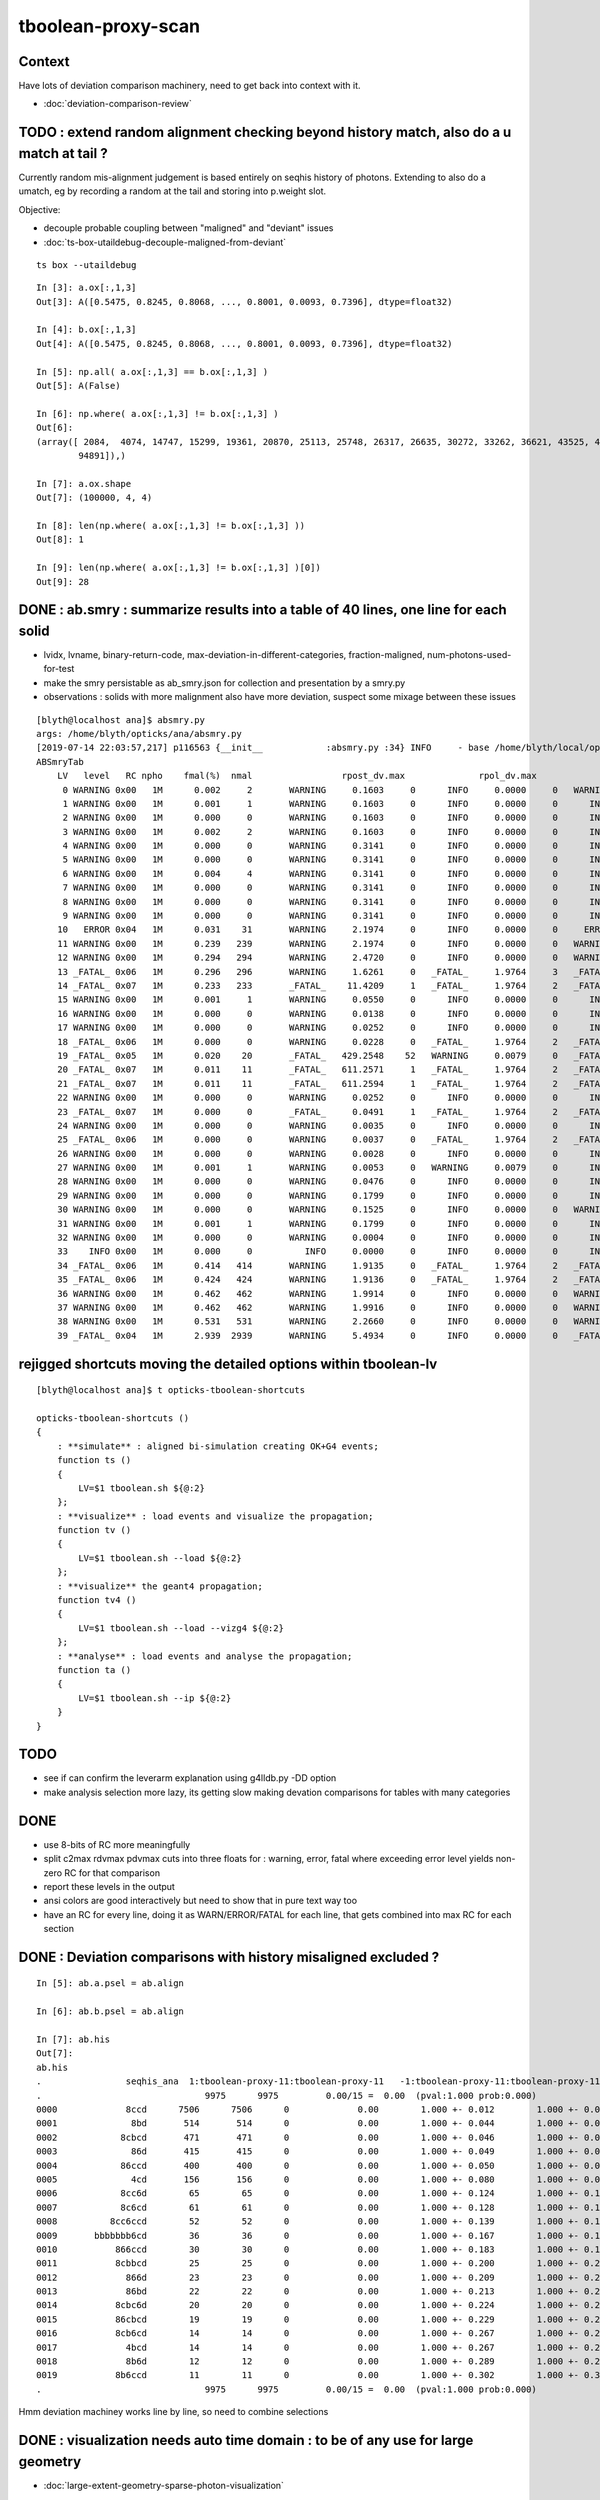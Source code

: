 tboolean-proxy-scan
======================

Context
-----------

Have lots of deviation comparison machinery, need to 
get back into context with it.

* :doc:`deviation-comparison-review`




TODO : extend random alignment checking beyond history match, also do a u match at tail ?
-------------------------------------------------------------------------------------------

Currently random mis-alignment judgement is based entirely on seqhis history of photons.  
Extending to also do a umatch, eg by recording a random at the tail 
and storing into p.weight slot.

Objective:

* decouple probable coupling between "maligned" and "deviant" issues

* :doc:`ts-box-utaildebug-decouple-maligned-from-deviant`


::

    ts box --utaildebug



::

    In [3]: a.ox[:,1,3]
    Out[3]: A([0.5475, 0.8245, 0.8068, ..., 0.8001, 0.0093, 0.7396], dtype=float32)

    In [4]: b.ox[:,1,3]
    Out[4]: A([0.5475, 0.8245, 0.8068, ..., 0.8001, 0.0093, 0.7396], dtype=float32)

    In [5]: np.all( a.ox[:,1,3] == b.ox[:,1,3] )
    Out[5]: A(False)

    In [6]: np.where( a.ox[:,1,3] != b.ox[:,1,3] )
    Out[6]: 
    (array([ 2084,  4074, 14747, 15299, 19361, 20870, 25113, 25748, 26317, 26635, 30272, 33262, 36621, 43525, 45629, 51563, 53964, 57355, 60803, 61602, 65894, 71978, 73241, 77062, 78744, 79117, 86814,
            94891]),)

    In [7]: a.ox.shape
    Out[7]: (100000, 4, 4)

    In [8]: len(np.where( a.ox[:,1,3] != b.ox[:,1,3] ))
    Out[8]: 1

    In [9]: len(np.where( a.ox[:,1,3] != b.ox[:,1,3] )[0])
    Out[9]: 28




DONE : ab.smry : summarize results into a table of 40 lines, one line for each solid
---------------------------------------------------------------------------------------

* lvidx, lvname, binary-return-code, max-deviation-in-different-categories, fraction-maligned, num-photons-used-for-test
* make the smry persistable as ab_smry.json for collection and presentation by a smry.py 


* observations : solids with more malignment also have more deviation, suspect some mixage between these issues 

::

    [blyth@localhost ana]$ absmry.py
    args: /home/blyth/opticks/ana/absmry.py
    [2019-07-14 22:03:57,217] p116563 {__init__            :absmry.py :34} INFO     - base /home/blyth/local/opticks/tmp 
    ABSmryTab
        LV   level   RC npho    fmal(%)  nmal                 rpost_dv.max              rpol_dv.max                ox_dv.max      solid
         0 WARNING 0x00   1M      0.002     2       WARNING     0.1603     0      INFO     0.0000     0   WARNING     0.1215     0      Upper_LS_tube0x5b2e9f0
         1 WARNING 0x00   1M      0.001     1       WARNING     0.1603     0      INFO     0.0000     0      INFO     0.0750     0      Upper_Steel_tube0x5b2eb10
         2 WARNING 0x00   1M      0.000     0       WARNING     0.1603     0      INFO     0.0000     0      INFO     0.0591     0      Upper_Tyvek_tube0x5b2ec30
         3 WARNING 0x00   1M      0.002     2       WARNING     0.1603     0      INFO     0.0000     0      INFO     0.0276     0      Upper_Chimney0x5b2e8e0
         4 WARNING 0x00   1M      0.000     0       WARNING     0.3141     0      INFO     0.0000     0      INFO     0.0132     0      sBar0x5b34ab0
         5 WARNING 0x00   1M      0.000     0       WARNING     0.3141     0      INFO     0.0000     0      INFO     0.0132     0      sBar0x5b34920
         6 WARNING 0x00   1M      0.004     4       WARNING     0.3141     0      INFO     0.0000     0      INFO     0.0132     0      sModuleTape0x5b34790
         7 WARNING 0x00   1M      0.000     0       WARNING     0.3141     0      INFO     0.0000     0      INFO     0.0137     0      sModule0x5b34600
         8 WARNING 0x00   1M      0.000     0       WARNING     0.3141     0      INFO     0.0000     0      INFO     0.0137     0      sPlane0x5b34470
         9 WARNING 0x00   1M      0.000     0       WARNING     0.3141     0      INFO     0.0000     0      INFO     0.0132     0      sWall0x5b342e0
        10   ERROR 0x04   1M      0.031    31       WARNING     2.1974     0      INFO     0.0000     0     ERROR     0.3281     1      sAirTT0x5b34000
        11 WARNING 0x00   1M      0.239   239       WARNING     2.1974     0      INFO     0.0000     0   WARNING     0.1567     0      sExpHall0x4bcd390
        12 WARNING 0x00   1M      0.294   294       WARNING     2.4720     0      INFO     0.0000     0   WARNING     0.1807     0      sTopRock0x4bccfc0
        13 _FATAL_ 0x06   1M      0.296   296       WARNING     1.6261     0   _FATAL_     1.9764     3   _FATAL_     1.9908     8      sTarget0x4bd4340
        14 _FATAL_ 0x07   1M      0.233   233       _FATAL_    11.4209     1   _FATAL_     1.9764     2   _FATAL_    11.3033     9      sAcrylic0x4bd3cd0
        15 WARNING 0x00   1M      0.001     1       WARNING     0.0550     0      INFO     0.0000     0      INFO     0.0493     0      sStrut0x4bd4b80
        16 WARNING 0x00   1M      0.000     0       WARNING     0.0138     0      INFO     0.0000     0      INFO     0.0005     0      sFasteners0x4c01080
        17 WARNING 0x00   1M      0.000     0       WARNING     0.0252     0      INFO     0.0000     0      INFO     0.0051     0      sMask0x4ca38d0
        18 _FATAL_ 0x06   1M      0.000     0       WARNING     0.0228     0   _FATAL_     1.9764     2   _FATAL_     1.9779     2      PMT_20inch_inner1_solid0x4cb3610
        19 _FATAL_ 0x05   1M      0.020    20       _FATAL_   429.2548    52   WARNING     0.0079     0   _FATAL_   429.2452     6      PMT_20inch_inner2_solid0x4cb3870
        20 _FATAL_ 0x07   1M      0.011    11       _FATAL_   611.2571     1   _FATAL_     1.9764     2   _FATAL_   611.2682     2      PMT_20inch_body_solid0x4c90e50
        21 _FATAL_ 0x07   1M      0.011    11       _FATAL_   611.2594     1   _FATAL_     1.9764     2   _FATAL_   611.2719     2      PMT_20inch_pmt_solid0x4c81b40
        22 WARNING 0x00   1M      0.000     0       WARNING     0.0252     0      INFO     0.0000     0      INFO     0.0014     0      sMask_virtual0x4c36e10
        23 _FATAL_ 0x07   1M      0.000     0       _FATAL_     0.0491     1   _FATAL_     1.9764     2   _FATAL_     1.9779     1      PMT_3inch_inner1_solid_ell_helper0x510ae30
        24 WARNING 0x00   1M      0.000     0       WARNING     0.0035     0      INFO     0.0000     0      INFO     0.0001     0      PMT_3inch_inner2_solid_ell_helper0x510af10
        25 _FATAL_ 0x06   1M      0.000     0       WARNING     0.0037     0   _FATAL_     1.9764     2   _FATAL_     1.9779     1      PMT_3inch_body_solid_ell_ell_helper0x510ada0
        26 WARNING 0x00   1M      0.000     0       WARNING     0.0028     0      INFO     0.0000     0      INFO     0.0000     0      PMT_3inch_cntr_solid0x510afa0
        27 WARNING 0x00   1M      0.001     1       WARNING     0.0053     0   WARNING     0.0079     0      INFO     0.0062     0      PMT_3inch_pmt_solid0x510aae0
        28 WARNING 0x00   1M      0.000     0       WARNING     0.0476     0      INFO     0.0000     0      INFO     0.0038     0      sChimneyAcrylic0x5b310c0
        29 WARNING 0x00   1M      0.000     0       WARNING     0.1799     0      INFO     0.0000     0      INFO     0.0256     0      sChimneyLS0x5b312e0
        30 WARNING 0x00   1M      0.000     0       WARNING     0.1525     0      INFO     0.0000     0   WARNING     0.1437     0      sChimneySteel0x5b314f0
        31 WARNING 0x00   1M      0.001     1       WARNING     0.1799     0      INFO     0.0000     0      INFO     0.0225     0      sWaterTube0x5b30eb0
        32 WARNING 0x00   1M      0.000     0       WARNING     0.0004     0      INFO     0.0000     0      INFO     0.0000     0      svacSurftube0x5b3bf50
        33    INFO 0x00   1M      0.000     0          INFO     0.0000     0      INFO     0.0000     0      INFO     0.0000     0      sSurftube0x5b3ab80
        34 _FATAL_ 0x06   1M      0.414   414       WARNING     1.9135     0   _FATAL_     1.9764     2   _FATAL_     1.9779    47      sInnerWater0x4bd3660
        35 _FATAL_ 0x06   1M      0.424   424       WARNING     1.9136     0   _FATAL_     1.9764     2   _FATAL_     1.9779    35      sReflectorInCD0x4bd3040
        36 WARNING 0x00   1M      0.462   462       WARNING     1.9914     0      INFO     0.0000     0   WARNING     0.1367     0      sOuterWaterPool0x4bd2960
        37 WARNING 0x00   1M      0.462   462       WARNING     1.9916     0      INFO     0.0000     0   WARNING     0.2188     0      sPoolLining0x4bd1eb0
        38 WARNING 0x00   1M      0.531   531       WARNING     2.2660     0      INFO     0.0000     0   WARNING     0.1406     0      sBottomRock0x4bcd770
        39 _FATAL_ 0x04   1M      2.939  2939       WARNING     5.4934     0      INFO     0.0000     0   _FATAL_     2.9766    78      sWorld0x4bc2350





rejigged shortcuts moving the detailed options within tboolean-lv
------------------------------------------------------------------

::

    [blyth@localhost ana]$ t opticks-tboolean-shortcuts

    opticks-tboolean-shortcuts () 
    { 
        : **simulate** : aligned bi-simulation creating OK+G4 events;
        function ts () 
        { 
            LV=$1 tboolean.sh ${@:2}
        };
        : **visualize** : load events and visualize the propagation;
        function tv () 
        { 
            LV=$1 tboolean.sh --load ${@:2}
        };
        : **visualize** the geant4 propagation;
        function tv4 () 
        { 
            LV=$1 tboolean.sh --load --vizg4 ${@:2}
        };
        : **analyse** : load events and analyse the propagation;
        function ta () 
        { 
            LV=$1 tboolean.sh --ip ${@:2}
        }
    }


TODO
----------


* see if can confirm the leverarm explanation using g4lldb.py -DD option  

* make analysis selection more lazy, its getting slow making 
  devation comparisons for tables with many categories


DONE
--------

* use 8-bits of RC more meaningfully
* split c2max rdvmax pdvmax cuts into three floats for : warning, error, fatal   
  where exceeding error level yields non-zero RC for that comparison
* report these levels in the output
* ansi colors are good interactively but need to show that in pure text way too
* have an RC for every line,  doing it as WARN/ERROR/FATAL for each line, that gets combined into max RC for each section 


DONE : Deviation comparisons with history misaligned excluded ?
------------------------------------------------------------------

::

    In [5]: ab.a.psel = ab.align

    In [6]: ab.b.psel = ab.align

    In [7]: ab.his
    Out[7]: 
    ab.his
    .                seqhis_ana  1:tboolean-proxy-11:tboolean-proxy-11   -1:tboolean-proxy-11:tboolean-proxy-11        c2        ab        ba 
    .                               9975      9975         0.00/15 =  0.00  (pval:1.000 prob:0.000)  
    0000             8ccd      7506      7506      0             0.00        1.000 +- 0.012        1.000 +- 0.012  [4 ] TO BT BT SA
    0001              8bd       514       514      0             0.00        1.000 +- 0.044        1.000 +- 0.044  [3 ] TO BR SA
    0002            8cbcd       471       471      0             0.00        1.000 +- 0.046        1.000 +- 0.046  [5 ] TO BT BR BT SA
    0003              86d       415       415      0             0.00        1.000 +- 0.049        1.000 +- 0.049  [3 ] TO SC SA
    0004            86ccd       400       400      0             0.00        1.000 +- 0.050        1.000 +- 0.050  [5 ] TO BT BT SC SA
    0005              4cd       156       156      0             0.00        1.000 +- 0.080        1.000 +- 0.080  [3 ] TO BT AB
    0006            8cc6d        65        65      0             0.00        1.000 +- 0.124        1.000 +- 0.124  [5 ] TO SC BT BT SA
    0007            8c6cd        61        61      0             0.00        1.000 +- 0.128        1.000 +- 0.128  [5 ] TO BT SC BT SA
    0008          8cc6ccd        52        52      0             0.00        1.000 +- 0.139        1.000 +- 0.139  [7 ] TO BT BT SC BT BT SA
    0009       bbbbbbb6cd        36        36      0             0.00        1.000 +- 0.167        1.000 +- 0.167  [10] TO BT SC BR BR BR BR BR BR BR
    0010           866ccd        30        30      0             0.00        1.000 +- 0.183        1.000 +- 0.183  [6 ] TO BT BT SC SC SA
    0011           8cbbcd        25        25      0             0.00        1.000 +- 0.200        1.000 +- 0.200  [6 ] TO BT BR BR BT SA
    0012             866d        23        23      0             0.00        1.000 +- 0.209        1.000 +- 0.209  [4 ] TO SC SC SA
    0013             86bd        22        22      0             0.00        1.000 +- 0.213        1.000 +- 0.213  [4 ] TO BR SC SA
    0014           8cbc6d        20        20      0             0.00        1.000 +- 0.224        1.000 +- 0.224  [6 ] TO SC BT BR BT SA
    0015           86cbcd        19        19      0             0.00        1.000 +- 0.229        1.000 +- 0.229  [6 ] TO BT BR BT SC SA
    0016           8cb6cd        14        14      0             0.00        1.000 +- 0.267        1.000 +- 0.267  [6 ] TO BT SC BR BT SA
    0017             4bcd        14        14      0             0.00        1.000 +- 0.267        1.000 +- 0.267  [4 ] TO BT BR AB
    0018             8b6d        12        12      0             0.00        1.000 +- 0.289        1.000 +- 0.289  [4 ] TO SC BR SA
    0019           8b6ccd        11        11      0             0.00        1.000 +- 0.302        1.000 +- 0.302  [6 ] TO BT BT SC BR SA
    .                               9975      9975         0.00/15 =  0.00  (pval:1.000 prob:0.000)  

Hmm deviation machiney works line by line, so need to combine selections



DONE : visualization needs auto time domain : to be of any use for large geometry
---------------------------------------------------------------------------------------

* :doc:`large-extent-geometry-sparse-photon-visualization`














LV 0-9 inclusive, chisq 0, no serious deviations : extents all less than 3.5m
-------------------------------------------------------------------------------------

* aligned scan with the new RC,  RC offset rpost_dv:0, rpol_dv:1, ox_dv:2 
* chisq 0 means the simulation histories stayed perfectly aligned 

::

    [blyth@localhost ana]$ scan--
               scan-- :       tboolean.py --pfx tboolean-proxy-0 ======= RC   4  RC 0x04       chisq:0    ab.ox_dv  maxdvmax:0.0354

               scan-- :       tboolean.py --pfx tboolean-proxy-1 ======= RC   0  RC 0x00       chisq:0

               scan-- :       tboolean.py --pfx tboolean-proxy-2 ======= RC   4  RC 0x04       chisq:0     ab.ox_dv  maxdvmax:0.0206
               scan-- :       tboolean.py --pfx tboolean-proxy-3 ======= RC   4  RC 0x04       chisq:0     ab.ox_dv  maxdvmax:0.0225

               scan-- :       tboolean.py --pfx tboolean-proxy-4 ======= RC   0  RC 0x00       chisq:0     ab.ox_dv  maxdvmax:0.0068 
               scan-- :       tboolean.py --pfx tboolean-proxy-5 ======= RC   0  RC 0x00                             maxdvmax:0.0068  
               scan-- :       tboolean.py --pfx tboolean-proxy-6 ======= RC   0  RC 0x00 
               scan-- :       tboolean.py --pfx tboolean-proxy-7 ======= RC   0  RC 0x00 
               scan-- :       tboolean.py --pfx tboolean-proxy-8 ======= RC   0  RC 0x00 
               scan-- :       tboolean.py --pfx tboolean-proxy-9 ======= RC   0  RC 0x00 



     GMeshLibTest 

     0                       Upper_LS_tube0x5b2e9f0 ce0           0.0000,0.0000,0.0000,1750.0000 ce1           0.0000,0.0000,0.0000,1750.0000  0
     1                    Upper_Steel_tube0x5b2eb10 ce0           0.0000,0.0000,0.0000,1750.0000 ce1           0.0000,0.0000,0.0000,1750.0000  1
     2                    Upper_Tyvek_tube0x5b2ec30 ce0           0.0000,0.0000,0.0000,1750.0000 ce1           0.0000,0.0000,0.0000,1750.0000  2
     3                       Upper_Chimney0x5b2e8e0 ce0           0.0000,0.0000,0.0000,1750.0000 ce1           0.0000,0.0000,0.0000,1750.0000  3
     4                                sBar0x5b34ab0 ce0           0.0000,0.0000,0.0000,3430.0000 ce1           0.0000,0.0000,0.0000,3430.0000  4
     5                                sBar0x5b34920 ce0           0.0000,0.0000,0.0000,3430.0000 ce1           0.0000,0.0000,0.0000,3430.0000  5
     6                         sModuleTape0x5b34790 ce0           0.0000,0.0000,0.0000,3430.0000 ce1           0.0000,0.0000,0.0000,3430.0000  6
     7                             sModule0x5b34600 ce0           0.0000,0.0000,0.0000,3430.6001 ce1           0.0000,0.0000,0.0000,3430.6001  7
     8                              sPlane0x5b34470 ce0           0.0000,0.0000,0.0000,3430.6001 ce1           0.0000,0.0000,0.0000,3430.6001  8
     9                               sWall0x5b342e0 ce0           0.0000,0.0000,0.0000,3430.6001 ce1           0.0000,0.0000,0.0000,3430.6001  9



LV 10-14 inclusive, very big extents 17-24m : 10:dropout-zero, 11+12+13+14:truncation difference 
-----------------------------------------------------------------------------------------------------

Two different issues

1. LV 10 : speckle in the hole coincidence problem : FIXED
2. LV 11,12,13,14 : truncated big bouncers loosing alignment  


::

    .
               scan-- :      tboolean.py --pfx tboolean-proxy-10 ======= RC   5  RC 0x05          
               scan-- :      tboolean.py --pfx tboolean-proxy-11 ======= RC   4  RC 0x04 
               scan-- :      tboolean.py --pfx tboolean-proxy-12 ======= RC   4  RC 0x04 
               scan-- :      tboolean.py --pfx tboolean-proxy-13 ======= RC   6  RC 0x06 
               scan-- :      tboolean.py --pfx tboolean-proxy-14 ======= RC   4  RC 0x04 

    10                              sAirTT0x5b34000 ce0          0.0000,0.0000,0.0000,24000.0000 ce1          0.0000,0.0000,0.0000,24000.0000 10
    11                            sExpHall0x4bcd390 ce0          0.0000,0.0000,0.0000,24000.0000 ce1          0.0000,0.0000,0.0000,24000.0000 11
    12                            sTopRock0x4bccfc0 ce0          0.0000,0.0000,0.0000,27000.0000 ce1          0.0000,0.0000,0.0000,27000.0000 12
    13                             sTarget0x4bd4340 ce0         0.0000,0.0000,60.0000,17760.0000 ce1          0.0000,0.0000,0.0000,17760.0000 13
    14                            sAcrylic0x4bd3cd0 ce0          0.0000,0.0000,0.0000,17820.0000 ce1          0.0000,0.0000,0.0000,17820.0000 14



Excluding non-aligned from deviation comparisons::

                   scan-- :      tboolean.py --pfx tboolean-proxy-10 ======= RC   4  RC 0x04     2/10k photons >= ox_dv.error maxdvmax:0.7034 

                   scan-- :      tboolean.py --pfx tboolean-proxy-11 ======= RC   0  RC 0x00 
                   scan-- :      tboolean.py --pfx tboolean-proxy-12 ======= RC   0  RC 0x00 

                   scan-- :      tboolean.py --pfx tboolean-proxy-13 ======= RC   6  RC 0x06     POLZ issue for 2 multi-not-quite-normal "sphere-pole" photons  TO BT BR BT SA
                   scan-- :      tboolean.py --pfx tboolean-proxy-14 ======= RC   4  RC 0x04     3 ph deviations above cut 0.25 



LV:10 sAirTT COINCIDENCE/SPECKLE + HISTORY ALIGNMENT LOSSES
~~~~~~~~~~~~~~~~~~~~~~~~~~~~~~~~~~~~~~~~~~~~~~~~~~~~~~~~~~~~~~

* large deviations from a few photons failing to stay in history alignment

* :doc:`tboolean-proxy-scan-LV10-coincidence-speckle`  FIXED
* :doc:`tboolean-proxy-scan-negative-rpost-times` FIXED

* :doc:`tboolean-proxy-scan-LV10-history-misaligned-big-bouncer`


LV:11 sExpHall0x4bcd390 : maxdvmax:0.1265  THIS ONE IS A BIG EXTENT SOLIDS THATS CLOSE TO BEING OK
~~~~~~~~~~~~~~~~~~~~~~~~~~~~~~~~~~~~~~~~~~~~~~~~~~~~~~~~~~~~~~~~~~~~~~~~~~~~~~~~~~~~~~~~~~~~~~~~~~~~~~~~

ta 11, chisq aligned : apart from one that looks like a truncation difference::

      0009       bbbbbbb6cd        43        39             0.20        1.103 +- 0.168        0.907 +- 0.145  [10] TO BT SC BR BR BR BR BR BR BR


* excluding 25/10000 maligned, makes this go away 

LV:12 sTopRock0x4bccfc0  maxdvmax:0.1836  LOOKS LIKE SAME TRUNCATION ISSUE TO LV:11 
~~~~~~~~~~~~~~~~~~~~~~~~~~~~~~~~~~~~~~~~~~~~~~~~~~~~~~~~~~~~~~~~~~~~~~~~~~~~~~~~~~~~~
     
ta 12, maxdvmax:0.1836, same as LV:11::

      0009       bbbbbbb6cd        47        42             0.28        1.119 +- 0.163        0.894 +- 0.138  [10] TO BT SC BR BR BR BR BR BR BR

* excluding 12/10000 maligned, makes this go away 


LV:13 sTarget0x4bd4340
~~~~~~~~~~~~~~~~~~~~~~~~~~~~

* polz problem + 4 other lines 

* :doc:`tboolean-proxy-scan-polarization`



LV:14 sAcrylic0x4bd3cd0  
~~~~~~~~~~~~~~~~~~~~~~~~~~

ta 14, maxdvmax:0.5522

* After exclude the maligned : three lines in error 


LV 15,16 
-------------

::

    .          scan-- :      tboolean.py --pfx tboolean-proxy-15 ======= RC   0  RC 0x00 
               scan-- :      tboolean.py --pfx tboolean-proxy-16 ======= RC   0  RC 0x00 

    15                              sStrut0x4bd4b80 ce0            0.0000,0.0000,0.0000,600.0000 ce1            0.0000,0.0000,0.0000,600.0000 15
    16                          sFasteners0x4c01080 ce0          0.0000,0.0000,-92.5000,150.0000 ce1            0.0000,0.0000,0.0000,150.0000 16



LV 17-22 
-----------------

* LV:18 TODO: POSSIBLE POLZ BUG TO CHASE
* LV:19/20/21 TODO: UNDERSTAND WHY ALIGNMENT LOST FOR HANDFUL OF PHOTONS OUT OF 10k 


::

    .          scan-- :      tboolean.py --pfx tboolean-proxy-17 ======= RC   4  RC 0x04     observatory dome,  chisq 0, maxdvmax:0.0241 just beneath cut
               scan-- :      tboolean.py --pfx tboolean-proxy-18 ======= RC   6  RC 0x06     cathode cap,       chisq 0, maxdvmax:1.0000   POLZ WRONG ?
               scan-- :      tboolean.py --pfx tboolean-proxy-19 ======= RC   5  RC 0x05     cap chopped PMT,   chisq != 0, maxdvmax:0.1598   
               scan-- :      tboolean.py --pfx tboolean-proxy-20 ======= RC   5  RC 0x05     full PMT,          chisq != 0, maxdvmax:0.0479 
               scan-- :      tboolean.py --pfx tboolean-proxy-21 ======= RC   5  RC 0x05     full PMT           chisq != 0, maxdvmax:0.0670
               scan-- :      tboolean.py --pfx tboolean-proxy-22 ======= RC   0  RC 0x00     cylinder           chisq 0, no warnings even


    17                               sMask0x4ca38d0 ce0          0.0000,0.0000,-78.9500,274.9500 ce1            0.0000,0.0000,0.0000,274.9500 17
    18             PMT_20inch_inner1_solid0x4cb3610 ce0           0.0000,0.0000,89.5000,249.0000 ce1            0.0000,0.0000,0.0000,249.0000 18
    19             PMT_20inch_inner2_solid0x4cb3870 ce0         0.0000,0.0000,-167.0050,249.0000 ce1            0.0000,0.0000,0.0000,249.0000 19
    20               PMT_20inch_body_solid0x4c90e50 ce0          0.0000,0.0000,-77.5050,261.5050 ce1            0.0000,0.0000,0.0000,261.5050 20
    21                PMT_20inch_pmt_solid0x4c81b40 ce0          0.0000,0.0000,-77.5050,261.5060 ce1           0.0000,0.0000,-0.0000,261.5060 21
    22                       sMask_virtual0x4c36e10 ce0          0.0000,0.0000,-79.0000,275.0500 ce1            0.0000,0.0000,0.0000,275.0500 22


Excluding maligned from deviation comparison::

                   scan-- :      tboolean.py --pfx tboolean-proxy-15 ======= RC   0  RC 0x00 
                   scan-- :      tboolean.py --pfx tboolean-proxy-16 ======= RC   0  RC 0x00 
                   scan-- :      tboolean.py --pfx tboolean-proxy-17 ======= RC   0  RC 0x00 

                   scan-- :      tboolean.py --pfx tboolean-proxy-18 ======= RC   6  RC 0x06      ## polz ???

                   scan-- :      tboolean.py --pfx tboolean-proxy-19 ======= RC   1  RC 0x01      ## leverarm, plausible explanation for 2 photons rpost deviations
                   scan-- :      tboolean.py --pfx tboolean-proxy-20 ======= RC   1  RC 0x01      ## one more plausible leverarm  
                   scan-- :      tboolean.py --pfx tboolean-proxy-21 ======= RC   1  RC 0x01 
                   scan-- :      tboolean.py --pfx tboolean-proxy-22 ======= RC   0  RC 0x00 



LV 18 : polarization wrong ? for "TO BT BR BR BR BT SA"  0x8cbbbcd
~~~~~~~~~~~~~~~~~~~~~~~~~~~~~~~~~~~~~~~~~~~~~~~~~~~~~~~~~~~~~~~~~~~~~

* :doc:`tboolean-proxy-scan-polarization`  issue with matching transition to normal incidence handling ?



LV 19 : after exclude maligned
~~~~~~~~~~~~~~~~~~~~~~~~~~~~~~~~~~~~~~

::

    ab.a.metadata:/tmp/tboolean-proxy-19/evt/tboolean-proxy-19/torch/1         ox:b5458c3dfdb22d752d3e6acfa43683f3 rx:5b9da7ec4b0d939ec2545b0493a6b377 np:  10000 pr:    0.0059 COMPUTE_MODE compute_requested 
    ab.b.metadata:/tmp/tboolean-proxy-19/evt/tboolean-proxy-19/torch/-1        ox:98867d00e936532ab32df7389e1c3ae7 rx:6de9c9b280aa5b3dd362f254fdbedcd9 np:  10000 pr:    2.9355 COMPUTE_MODE compute_requested 
    WITH_SEED_BUFFER WITH_RECORD WITH_SOURCE WITH_ALIGN_DEV WITH_ALIGN_DEV_DEBUG WITH_LOGDOUBLE 
    []
    .
    ab.rpost_dv
    maxdvmax:0.1598  level:FATAL  RC:1       skip:
                     :                                :                   :                       :                   : 0.0228 0.0342 0.0457 :                                    
      idx        msg :                            sel :    lcu1     lcu2  :       nitem     nelem :  nwar  nerr  nfat :   fwar   ferr   ffat :        mx        mn       avg      
     0000            :                    TO BT BT SA :    8668     8668  :        8668    138688 :  1033     0     0 : 0.0074 0.0000 0.0000 :    0.0228    0.0000    0.0002   :              WARNING :   > dvmax[0] 0.0228  
     0001            :                       TO BR SA :     710      710  :         710      8520 :    77     0     0 : 0.0090 0.0000 0.0000 :    0.0228    0.0000    0.0002   :              WARNING :   > dvmax[0] 0.0228  
     0002            :                 TO BT BR BT SA :     503      503  :         503     10060 :    46     0     0 : 0.0046 0.0000 0.0000 :    0.0228    0.0000    0.0001   :              WARNING :   > dvmax[0] 0.0228  
     0003            :              TO BT BR BR BT SA :      74       73  :          73      1752 :    17     0     0 : 0.0097 0.0000 0.0000 :    0.0228    0.0000    0.0002   :              WARNING :   > dvmax[0] 0.0228  
     0004            :           TO BT BR BR BR BT SA :      10       11  :          10       280 :     4     0     0 : 0.0143 0.0000 0.0000 :    0.0228    0.0000    0.0003   :              WARNING :   > dvmax[0] 0.0228  
     0005            :        TO BT BR BR BR BR BT SA :      10       10  :          10       320 :    17     6     6 : 0.0531 0.0187 0.0187 :    0.1598    0.0000    0.0020   :                FATAL :   > dvmax[2] 0.0457  
     0006            :                       TO SC SA :       8        8  :           8        96 :     0     0     0 : 0.0000 0.0000 0.0000 :    0.0000    0.0000    0.0000   :                 INFO :  
     0007            :                 TO BT BT SC SA :       7        7  :           7       140 :     0     0     0 : 0.0000 0.0000 0.0000 :    0.0000    0.0000    0.0000   :                 INFO :  
     0009            :                       TO BT AB :       2        2  :           2        24 :     0     0     0 : 0.0000 0.0000 0.0000 :    0.0000    0.0000    0.0000   :                 INFO :  
     0010            :                 TO BT SC BT SA :       2        2  :           2        40 :     0     0     0 : 0.0000 0.0000 0.0000 :    0.0000    0.0000    0.0000   :                 INFO :  
     0011            :  TO BT BR BR BR BR BR BR BR BR :       1        1  :           1        40 :     1     0     0 : 0.0250 0.0000 0.0000 :    0.0228    0.0000    0.0006   :              WARNING :   > dvmax[0] 0.0228  
     0012            :  TO BT BR BR BR BR BR BR BT SA :       1        1  :           1        40 :     3     1     1 : 0.0750 0.0250 0.0250 :    0.0457    0.0000    0.0023   :                FATAL :   > dvmax[2] 0.0457  
     0013            :        TO BT BT SC BT BR BT SA :       1        1  :           1        32 :     0     0     0 : 0.0000 0.0000 0.0000 :    0.0000    0.0000    0.0000   :                 INFO :  
     0014            :           TO BR SC BT BR BT SA :       1        1  :           1        28 :     1     0     0 : 0.0357 0.0000 0.0000 :    0.0228    0.0000    0.0008   :              WARNING :   > dvmax[0] 0.0228  
    .


    In [1]: ab.aselhis = "TO BT BR BR BR BR BT SA"

    In [7]: a.rpost()[1]
    Out[7]: 
    A()sliced
    A([[  23.741 ,   70.5152, -746.9043,    0.    ],
       [  23.741 ,   70.5152,  -13.925 ,    2.4449],
       [  -1.7806,   -5.2504,  167.0085,    3.6436],
       [ -26.0009,  -77.2038,   -4.7938,    4.7817],
       [  54.102 ,  160.6624,   35.9082,    6.3224],
       [  79.4637,  235.9486,  164.4975,    7.2385],
       [  79.0072,  234.6246,  167.0085,    7.2558],
       [-183.125 , -543.7364,  746.9956,   -7.4802]])

    In [8]: b.rpost()[1]
    Out[8]: 
    A()sliced
    A([[  23.741 ,   70.5152, -746.9043,    0.    ],
       [  23.741 ,   70.5152,  -13.925 ,    2.4449],
       [  -1.7806,   -5.2504,  167.0085,    3.6436],
       [ -26.0009,  -77.2038,   -4.7938,    4.7817],
       [  54.102 ,  160.6624,   35.8854,    6.3224],
       [  79.4637,  235.9486,  164.4975,    7.2383],
       [  79.0072,  234.6246,  167.0085,    7.2558],
       [-183.0793, -543.5766,  746.9956,   -7.4802]])                   ## -ve times, not enough time domain

    In [9]: a.rpost()[1] - b.rpost()[1]
    Out[9]: 
    A()sliced
    A([[ 0.    ,  0.    ,  0.    ,  0.    ],
       [ 0.    ,  0.    ,  0.    ,  0.    ],
       [ 0.    ,  0.    ,  0.    ,  0.    ],
       [ 0.    ,  0.    ,  0.    ,  0.    ],
       [ 0.    ,  0.    ,  0.0228,  0.    ],
       [ 0.    ,  0.    ,  0.    ,  0.0002],
       [ 0.    ,  0.    ,  0.    ,  0.    ],
       [-0.0457, -0.1598,  0.    ,  0.    ]])


    In [17]: a.where
    Out[17]: array([ 100,  360,  944, 2100, 2111, 3040, 3979, 5674, 6018, 6238])

::

    In [24]: (a.rpost()[1] - b.rpost()[1])*1e4
    Out[24]: 
    A()sliced
    A([[    0.    ,     0.    ,     0.    ,     0.    ],
       [    0.    ,     0.    ,     0.    ,     0.    ],
       [    0.    ,     0.    ,     0.    ,     0.    ],
       [    0.    ,     0.    ,     0.    ,     0.    ],
       [    0.    ,     0.    ,   228.2785,     0.    ],
       [    0.    ,     0.    ,     0.    ,     2.2828],
       [    0.    ,     0.    ,     0.    ,     0.    ],
       [ -456.5569, -1597.9492,     0.    ,     0.    ]])


* look like no deviation the point before, but remember this is 
  heavily domain compressed : so cannot see deviations below compression bin size  


Curious, how can the SA absorption y position be so different::

    In [12]: a.where
    Out[12]: array([ 100,  360,  944, 2100, 2111, 3040, 3979, 5674, 6018, 6238])


    In [15]: a.ox[1]
    Out[15]: 
    A()sliced
    A([[-183.1187, -543.7328,  747.    ,   10.6096],
       [  -0.2607,   -0.7741,    0.5768,    1.    ],
       [   0.963 ,   -0.1659,    0.2125,  380.    ],
       [   0.    ,    0.    ,    0.    ,    0.    ]], dtype=float32)

    In [16]: b.ox[1]
    Out[16]: 
    A()sliced
    A([[-183.0687, -543.584 ,  747.    ,   10.6092],
       [  -0.2607,   -0.7741,    0.5769,    1.    ],
       [   0.963 ,   -0.1659,    0.2125,  380.    ],
       [   0.    ,    0.    ,    0.    ,    0.    ]], dtype=float32)


tv 19: with "TO BT BR BR BR BR BT SA" selected, suspect leverarm effect, 
very small deviations from bouncing around the inside PMT gets amplified
by the long trip up to the container where SA happens.

* hmm this a situation where visualizing both at once would be useful



Masked running with "ts 19" photon 360
~~~~~~~~~~~~~~~~~~~~~~~~~~~~~~~~~~~~~~~~
::

   ts 19 --mask 360 --pindex 0 --pindexlog 
   

::

    WITH_ALIGN_DEV_DEBUG photon_id:0 bounce:0
    propagate_to_boundary  u_OpBoundary:0.151521131 speed:299.79245
    propagate_to_boundary  u_OpRayleigh:0.567659318   scattering_length(s.material1.z):1000000 scattering_distance:566233.812
    propagate_to_boundary  u_OpAbsorption:0.145306677   absorption_length(s.material1.y):1e+09 absorption_distance:1.9289088e+09
    propagate_at_surface   u_OpBoundary_DiDiReflectOrTransmit:        0.270948857
    propagate_at_surface   u_OpBoundary_DoAbsorption:   0.620978355
     WITH_ALIGN_DEV_DEBUG psave (-183.118683 -543.732788 747 10.6095982) ( 1, 0, 67305987, 7296 )


After masked running, subsequent "tv 19" and "ta 19" operate with just the single photon, allowing 
to visualize and analyse just the one.

ta 19::

    In [4]: ab.aselhis = "TO BT BR BR BR BR BT SA"

    In [5]: ab.rpost()           ## time domain still not enough due to all the BR, this messes up the viz of final step 
    Out[5]: 
    (A()sliced
     A([[[  23.741 ,   70.5152, -746.9043,    0.    ],
         [  23.741 ,   70.5152,  -13.925 ,    2.445 ],
         [  -1.7806,   -5.2504,  167.0085,    3.6436],
         [ -26.0009,  -77.2038,   -4.7938,    4.7817],
         [  54.102 ,  160.6624,   35.9082,    6.3224],
         [  79.4637,  235.9486,  164.4975,    7.2383],
         [  79.0072,  234.6246,  167.0085,    7.2559],
         [-183.125 , -543.7364,  746.9956,   -9.9736]]]), A()sliced
     A([[[  23.741 ,   70.5152, -746.9043,    0.    ],
         [  23.741 ,   70.5152,  -13.925 ,    2.445 ],
         [  -1.7806,   -5.2504,  167.0085,    3.6436],
         [ -26.0009,  -77.2038,   -4.7938,    4.7817],
         [  54.102 ,  160.6624,   35.8854,    6.3224],
         [  79.4637,  235.9486,  164.4975,    7.2383],
         [  79.0072,  234.6246,  167.0085,    7.2559],
         [-183.0793, -543.5766,  746.9956,   -9.9736]]]))

    In [6]: ab.fdom
    Out[6]: 
    A(torch,1,tboolean-proxy-19)(metadata) 3*float4 domains of position, time, wavelength (used for compression)
    A([[[  0.    ,   0.    ,   0.    , 748.    ]],

       [[  0.    ,   9.9733,   9.9733,   0.    ]],

       [[ 60.    , 820.    ,  20.    , 760.    ]]], dtype=float32)




    In [1]: ab.aselhis = "TO BT BR BR BR BR BT SA"

    In [2]: ab.rpost()                  ## after increasing timedomain by introducing timemaxthumb with default of 6.0, 
                                        ## viz now as expected : leverarm effect looks a plausible explanation 
    Out[2]: 
    (A()sliced
     A([[[  23.741 ,   70.5152, -746.9043,    0.    ],
         [  23.741 ,   70.5152,  -13.925 ,    2.4449],
         [  -1.7806,   -5.2504,  167.0085,    3.6438],
         [ -26.0009,  -77.2038,   -4.7938,    4.7815],
         [  54.102 ,  160.6624,   35.9082,    6.3224],
         [  79.4637,  235.9486,  164.4975,    7.2383],
         [  79.0072,  234.6246,  167.0085,    7.2556],
         [-183.125 , -543.7364,  746.9956,   10.6095]]]), A()sliced
     A([[[  23.741 ,   70.5152, -746.9043,    0.    ],
         [  23.741 ,   70.5152,  -13.925 ,    2.4449],
         [  -1.7806,   -5.2504,  167.0085,    3.6438],
         [ -26.0009,  -77.2038,   -4.7938,    4.7815],
         [  54.102 ,  160.6624,   35.8854,    6.3224],
         [  79.4637,  235.9486,  164.4975,    7.2383],
         [  79.0072,  234.6246,  167.0085,    7.2556],
         [-183.0793, -543.5766,  746.9956,   10.609 ]]]))



    In [3]: ab.fdom
    Out[3]: 
    A(torch,1,tboolean-proxy-19)(metadata) 3*float4 domains of position, time, wavelength (used for compression)
    A([[[  0.  ,   0.  ,   0.  , 748.  ]],

       [[  0.  ,  14.96,  14.96,   0.  ]],

       [[ 60.  , 820.  ,  20.  , 760.  ]]], dtype=float32)

    In [4]: 748/50.
    Out[4]: 14.96




ts 19 : back to full
~~~~~~~~~~~~~~~~~~~~~~

::

    In [1]: ab.aselhis = "TO BT BR BR BR BR BR BR BT SA"

    In [5]: a.rpost()
    Out[5]: 
    A()sliced
    A([[[ -66.1551,   42.8935, -746.9043,    0.    ],
        [ -66.1551,   42.8935,   -8.1724,    2.464 ],
        [  -1.2099,    0.7761,  167.0085,    3.6246],
        [  64.6256,  -41.9119,  -10.5465,    4.8007],
        [-130.3698,   84.5543,   27.1423,    6.2274],
        [-205.8159,  133.4744,  136.2594,    7.0844],
        [-200.223 ,  129.8448,  167.0085,    7.2748],
        [-185.1567,  120.0745,   84.0978,    7.7889],
        [  37.7573,  -24.4943,  -70.4696,    9.6516],
        [ 412.3165, -267.3825, -746.9956,   12.3553]]])

    In [6]: b.rpost()
    Out[6]: 
    A()sliced
    A([[[ -66.1551,   42.8935, -746.9043,    0.    ],
        [ -66.1551,   42.8935,   -8.1724,    2.464 ],
        [  -1.2099,    0.7761,  167.0085,    3.6246],
        [  64.6256,  -41.9119,  -10.5465,    4.8007],
        [-130.3698,   84.5543,   27.1423,    6.2274],
        [-205.8159,  133.4744,  136.2594,    7.0844],
        [-200.223 ,  129.8448,  167.0085,    7.2748],
        [-185.1567,  120.0745,   84.0978,    7.7889],
        [  37.7573,  -24.4943,  -70.4924,    9.6516],
        [ 412.2709, -267.3597, -746.9956,   12.3549]]])

    In [7]: a.rpost() - b.rpost()
    Out[7]: 
    A()sliced
    A([[[ 0.    ,  0.    ,  0.    ,  0.    ],
        [ 0.    ,  0.    ,  0.    ,  0.    ],
        [ 0.    ,  0.    ,  0.    ,  0.    ],
        [ 0.    ,  0.    ,  0.    ,  0.    ],
        [ 0.    ,  0.    ,  0.    ,  0.    ],
        [ 0.    ,  0.    ,  0.    ,  0.    ],
        [ 0.    ,  0.    ,  0.    ,  0.    ],
        [ 0.    ,  0.    ,  0.    ,  0.    ],
        [ 0.    ,  0.    ,  0.0228,  0.    ],
        [ 0.0457, -0.0228,  0.    ,  0.0005]]])


    In [8]: a.where
    Out[8]: array([2180])

    In [9]: b.where
    Out[9]: array([2180])


::

   ts 19 --mask 2180 --pindex 0 --pindexlog 
 
   ## viz again very plausible leverarm 





LV 20 : excluding maligned : down to one plausible leverarm 2301
~~~~~~~~~~~~~~~~~~~~~~~~~~~~~~~~~~~~~~~~~~~~~~~~~~~~~~~~~~~~~~~~~~~


ta 20::

    ab.mal
    aligned     9997/  10000 : 0.9997 : 0,1,2,3,4,5,6,7,8,9,10,11,12,13,14,15,16,17,18,19,20,21,22,23,24 
    maligned       3/  10000 : 0.0003 : 2879,3404,6673 
          0   2879 : * :                               TO BT BR BT BR BT SA                                     TO BT BR BT SA 
          1   3404 : * :                                     TO BT BT BT SA                                  TO BT BT BT BT SA 
          2   6673 : * :                                     TO BT BT BT SA                                  TO BT BT BT BT SA 



        nph:   10000 A:    0.0059 B:    3.0332 B/A:     517.7 COMPUTE_MODE compute_requested  ALIGN non-reflectcheat 
        ab.a.metadata:/tmp/tboolean-proxy-20/evt/tboolean-proxy-20/torch/1         ox:c1d21b7240e566a9951eaed7eaea2117 rx:612caa1ae4777fa3682b6b8be58d09bd np:  10000 pr:    0.0059 COMPUTE_MODE compute_requested 
        ab.b.metadata:/tmp/tboolean-proxy-20/evt/tboolean-proxy-20/torch/-1        ox:b6a2d9b838d5ea971a8bf58ac136a9ab rx:dca93d3040fa2ade890bd1f9d9688fa7 np:  10000 pr:    3.0332 COMPUTE_MODE compute_requested 
        WITH_SEED_BUFFER WITH_RECORD WITH_SOURCE WITH_ALIGN_DEV WITH_ALIGN_DEV_DEBUG WITH_LOGDOUBLE 
        []
        .
        ab.rpost_dv
        maxdvmax:15.7105  level:FATAL  RC:1       skip:
                         :                                :                   :                       :                   : 0.0240 0.0360 0.0479 :                                    
          idx        msg :                            sel :    lcu1     lcu2  :       nitem     nelem :  nwar  nerr  nfat :   fwar   ferr   ffat :        mx        mn       avg      
         0000            :                    TO BT BT SA :    8681     8681  :        8681    138896 :   119     0     0 : 0.0009 0.0000 0.0000 :    0.0240    0.0000    0.0000   :              WARNING :   > dvmax[0] 0.0240  
         0001            :                       TO BR SA :     696      696  :         696      8352 :     9     0     0 : 0.0011 0.0000 0.0000 :    0.0240    0.0000    0.0000   :              WARNING :   > dvmax[0] 0.0240  
         0002            :                 TO BT BR BT SA :     345      346  :         345      6900 :    15     1     1 : 0.0022 0.0001 0.0001 :   15.7105    0.0000    0.0023   :                FATAL :   > dvmax[2] 0.0479  
         0003            :              TO BT BR BR BT SA :     174      174  :         174      4176 :    22     0     0 : 0.0053 0.0000 0.0000 :    0.0240    0.0000    0.0001   :              WARNING :   > dvmax[0] 0.0240  
         0004            :           TO BT BR BR BR BT SA :      54       54  :          54      1512 :     9     0     0 : 0.0060 0.0000 0.0000 :    0.0240    0.0000    0.0001   :              WARNING :   > dvmax[0] 0.0240  
         0005            :           TO BT BR BT BT BT SA :      10       10  :          10       280 :     2     0     0 : 0.0071 0.0000 0.0000 :    0.0240    0.0000    0.0002   :              WARNING :   > dvmax[0] 0.0240  
         0006            :        TO BT BR BR BT BT BT SA :       8        8  :           8       256 :     4     0     0 : 0.0156 0.0000 0.0000 :    0.0240    0.0000    0.0004   :              WARNING :   > dvmax[0] 0.0240  
         0007            :                       TO SC SA :       7        7  :           7        84 :     0     0     0 : 0.0000 0.0000 0.0000 :    0.0000    0.0000    0.0000   :                 INFO :  
         0008            :                 TO BT BT SC SA :       5        5  :           5       100 :     0     0     0 : 0.0000 0.0000 0.0000 :    0.0000    0.0000    0.0000   :                 INFO :  
         0009            :           TO BT BR BR BT BR SA :       3        3  :           3        84 :     3     1     1 : 0.0357 0.0119 0.0119 :    0.0479    0.0000    0.0011   :                FATAL :   > dvmax[2] 0.0479  
         0010            :                       TO BT AB :       3        3  :           3        36 :     0     0     0 : 0.0000 0.0000 0.0000 :    0.0000    0.0000    0.0000   :                 INFO :  
         0011            :        TO BT BR BR BR BR BT SA :       3        3  :           3        96 :     1     0     0 : 0.0104 0.0000 0.0000 :    0.0240    0.0000    0.0002   :              WARNING :   > dvmax[0] 0.0240  
         0012            :                 TO BT SC BT SA :       3        3  :           3        60 :     0     0     0 : 0.0000 0.0000 0.0000 :    0.0000    0.0000    0.0000   :                 INFO :  
         0013            :           TO BT BT SC BT BT SA :       2        2  :           2        56 :     0     0     0 : 0.0000 0.0000 0.0000 :    0.0000    0.0000    0.0000   :                 INFO :  
         0015            :              TO BR SC BT BT SA :       1        1  :           1        24 :     0     0     0 : 0.0000 0.0000 0.0000 :    0.0000    0.0000    0.0000   :                 INFO :  
         0016            :     TO BT BR BR BR BR BR BT SA :       1        1  :           1        36 :     1     0     0 : 0.0278 0.0000 0.0000 :    0.0240    0.0000    0.0007   :              WARNING :   > dvmax[0] 0.0240  
         0018            :  TO BT SC BR BR BR BR BR BR BR :       1        1  :           1        40 :     1     0     0 : 0.0250 0.0000 0.0000 :    0.0240    0.0000    0.0006   :              WARNING :   > dvmax[0] 0.0240  
        .



Find the deviant::

    In [7]: aa = a.rpost()

    In [8]: bb = b.rpost()

    In [27]: aa.shape
    Out[27]: (345, 5, 4)

    In [28]: bb.shape
    Out[28]: (345, 5, 4)

    In [30]: dd = np.abs(aa - bb)

    In [31]: dd.max(axis=(1,2)).shape
    Out[31]: (345,)


    In [32]: dd.max(axis=(1,2))
    Out[32]: 
    A()sliced
    A([ 0.    ,  0.    ,  0.    ,  0.    ,  0.    ,  0.    ,  0.    ,  0.    ,  0.    ,  0.    ,  0.    ,  0.    ,  0.    ,  0.    ,  0.    ,  0.    ,  0.    ,  0.    ,  0.    ,  0.    ,  0.    ,
       ...
        0.    ,  0.    ,  0.    , 15.7105,  0.    ,  0.    ,  0.    ,  0.    ,  0.    ,  0.    ,  0.    ,  0.    ,  0.    ,  0.    ,  0.024 ,  0.    ,  0.    ,  0.    ,  0.    ,  0.    ,  0.    ,
        0.    ,  0.    ,  0.    ,  0.0002,  0.    ,  0.    ,  0.    ,  0.    ,  0.    ,  0.    ,  0.    ,  0.    ,  0.    ,  0.    ,  0.    ,  0.    ,  0.    ,  0.    ,  0.    ,  0.    ,  0.    ,
        0.    ,  0.024 ,  0.    ,  0.    ,  0.    ,  0.    ,  0.    ,  0.024 ,  0.    ,  0.    ,  0.024 ,  0.    ,  0.    ,  0.    ,  0.    ,  0.    ,  0.    ,  0.    ,  0.    ,  0.    ,  0.    ,
        0.024 ,  0.    ,  0.    ,  0.    ,  0.    ,  0.    ,  0.    ,  0.    ,  0.    ])

    In [33]: a.where
    Out[33]: 
    array([  62,  246,  268,  327,  355,  370,  387,  433,  491,  536,  554,  575,  598,  615,  634,  662,  666,  684,  722,  731,  744,  756,  771,  805,  806,  837,  838,  902,  906,  940,  944,  975,
           1017, 1048, 1049, 1064, 1095, 1102, 1247, 1276, 1353, 1363, 1419, 1442, 1498, 1500, 1509, 1513, 1516, 1584, 1586, 1645, 1688, 1689, 1691, 1702, 1750, 1819, 1820, 1863, 1882, 1907, 1942, 1943,


    In [37]: a.where[np.where( dd.max(axis=(1,2)) > 1. )]
    Out[37]: array([8021])

    In [38]: a.where[np.where( dd.max(axis=(1,2)) > 0.01 )]
    Out[38]: array([ 837, 1750, 1943, 1994, 2729, 2950, 3090, 6203, 7413, 8021, 8260, 9111, 9223, 9311, 9785])


::

   ts 20 --mask 8021 --pindex 0 --pindexlog 



huh the deviant 8021 isnt deviating any more ?
~~~~~~~~~~~~~~~~~~~~~~~~~~~~~~~~~~~~~~~~~~~~~~~~~~~~

::

    In [3]: ab.aselhis = None

    In [4]: a.rposti(8021)
    Out[4]: 
    A()sliced
    A([[ -13.3049,  -50.3907, -784.4123,    0.    ],
       [ -13.3049,  -50.3907, -138.7303,    2.1537],
       [  29.6063,  112.0726,  241.2138,    4.6713],
       [  -9.4213,  -35.6954, -261.4947,    7.8554],
       [ -83.0656, -314.4505, -784.5082,    9.8475]])

    In [5]: b.rposti(8021)
    Out[5]: 
    A()sliced
    A([[ -13.3049,  -50.3907, -784.4123,    0.    ],
       [ -13.3049,  -50.3907, -138.7303,    2.1537],
       [  29.6063,  112.0726,  241.2138,    4.6713],
       [  -9.4213,  -35.6954, -261.4947,    7.8554],
       [ -83.0656, -314.4505, -784.5082,    9.8475]])

    In [6]: a.rposti(8021) - b.rposti(8021)
    Out[6]: 
    A()sliced
    A([[0., 0., 0., 0.],
       [0., 0., 0., 0.],
       [0., 0., 0., 0.],
       [0., 0., 0., 0.],
       [0., 0., 0., 0.]])

    In [7]: a.fdom
    Out[7]: 
    A(torch,1,tboolean-proxy-20)(metadata) 3*float4 domains of position, time, wavelength (used for compression)
    A([[[  0.    ,   0.    ,   0.    , 785.515 ]],

       [[  0.    ,  15.7103,  15.7103,   0.    ]],

       [[ 60.    , 820.    ,  20.    , 760.    ]]], dtype=float32)


Probably previously over time domain, but not after increasing --timemaxthumb from 3 to 6::

    In [8]: 785.515/50.
    Out[8]: 15.7103

    In [9]: 785.515/100.
    Out[9]: 7.85515


Yep, reproduces old issue with::

    ts 20 --timemaxthumb 3


::

    In [1]: a.rposti(8021)
    Out[1]: 
    A()sliced
    A([[ -13.3049,  -50.3907, -784.4123,    0.    ],
       [ -13.3049,  -50.3907, -138.7303,    2.1537],
       [  29.6063,  112.0726,  241.2138,    4.6713],
       [  -9.4213,  -35.6954, -261.4947,    7.8551],
       [ -83.0656, -314.4505, -784.5082,   -7.8554]])

    In [2]: b.rposti(8021)
    Out[2]: 
    A()sliced
    A([[ -13.3049,  -50.3907, -784.4123,    0.    ],
       [ -13.3049,  -50.3907, -138.7303,    2.1537],
       [  29.6063,  112.0726,  241.2138,    4.6713],
       [  -9.4213,  -35.6954, -261.4947,   -7.8554],
       [ -83.0656, -314.4505, -784.5082,   -7.8554]])

    In [3]: a.rposti(8021) - b.rposti(8021)
    Out[3]: 
    A()sliced
    A([[ 0.    ,  0.    ,  0.    ,  0.    ],
       [ 0.    ,  0.    ,  0.    ,  0.    ],
       [ 0.    ,  0.    ,  0.    ,  0.    ],
       [ 0.    ,  0.    ,  0.    , 15.7105],
       [ 0.    ,  0.    ,  0.    ,  0.    ]])



That leaves one for LV 20, ta 20::

    In [1]: ab.aselhis = "TO BT BR BR BT BR SA"

    In [2]: a.rpost()
    Out[2]: 
    A()sliced
    A([[[  26.0344,   33.0824, -784.4123,    0.    ],
        [  26.0344,   33.0824, -261.4947,    1.7443],
        [  26.0344,   33.0824,  258.9536,    4.8981],
        [ -34.1612,  -43.3907, -134.7268,    7.3553],
        [  33.418 ,   42.4318, -136.2851,    8.0174],
        [  58.5894,   74.4354,  -93.23  ,    8.215 ],
        [ 617.6099,  784.5082, -320.7314,   11.3238]],
        ... 

    In [3]: b.rpost()
    Out[3]: 
    A()sliced
    A([[[  26.0344,   33.0824, -784.4123,    0.    ],
        [  26.0344,   33.0824, -261.4947,    1.7443],
        [  26.0344,   33.0824,  258.9536,    4.8981],
        [ -34.1612,  -43.3907, -134.7268,    7.3553],
        [  33.418 ,   42.4318, -136.2851,    8.0174],
        [  58.5894,   74.4354,  -93.23  ,    8.215 ],
        [ 617.6099,  784.5082, -320.7793,   11.3238]],
        ...

    In [4]: a.rpost() - b.rpost()
    Out[4]: 
    A()sliced
    A([[[ 0.    ,  0.    ,  0.    ,  0.    ],
        [ 0.    ,  0.    ,  0.    ,  0.    ],
        [ 0.    ,  0.    ,  0.    ,  0.    ],
        [ 0.    ,  0.    ,  0.    ,  0.    ],
        [ 0.    ,  0.    ,  0.    ,  0.    ],
        [ 0.    ,  0.    ,  0.    ,  0.    ],
        [ 0.    ,  0.    ,  0.0479,  0.    ]],
        ...

    In [5]: ab.rpost_dv_where(0.025)
    Out[5]: array([2301])


Have a look at that one::

   ts 20 --mask 2301 --pindex 0 --pindexlog 


* it transmits out and bounces off the bulb, leverarm again looks plausible 




LV 21,  BT difference ?  maxdvmax:0.0719
~~~~~~~~~~~~~~~~~~~~~~~~~~~~~~~~~~~~~~~~~~~~~

* this looks the same as 20, with same time domain issue



LV 23-27 : small extent, chisq 0
------------------------------------------

::

    23   PMT_3inch_inner1_solid_ell_helper0x510ae30 ce0            0.0000,0.0000,14.5216,38.0000 ce1             0.0000,0.0000,0.0000,38.0000 23
    24   PMT_3inch_inner2_solid_ell_helper0x510af10 ce0            0.0000,0.0000,-4.4157,38.0000 ce1             0.0000,0.0000,0.0000,38.0000 24
    25 PMT_3inch_body_solid_ell_ell_helper0x510ada0 ce0             0.0000,0.0000,4.0627,40.0000 ce1             0.0000,0.0000,0.0000,40.0000 25
    26                PMT_3inch_cntr_solid0x510afa0 ce0           0.0000,0.0000,-45.8740,29.9995 ce1             0.0000,0.0000,0.0000,29.9995 26
    27                 PMT_3inch_pmt_solid0x510aae0 ce0           0.0000,0.0000,-17.9373,57.9383 ce1             0.0000,0.0000,0.0000,57.9383 27



               scan-- :      tboolean.py --pfx tboolean-proxy-23 ======= RC   0  RC 0x00 
               scan-- :      tboolean.py --pfx tboolean-proxy-24 ======= RC   0  RC 0x00 
               scan-- :      tboolean.py --pfx tboolean-proxy-25 ======= RC   0  RC 0x00 
               scan-- :      tboolean.py --pfx tboolean-proxy-26 ======= RC   0  RC 0x00 
               scan-- :      tboolean.py --pfx tboolean-proxy-27 ======= RC   0  RC 0x00 




LV 28-31 
------------------------------------

* LV:28 not a fair test, the photons almost entirely missed 
* LV:29 perfect chisq zero, maxdvmax:0.0550 : ERROR CUT 0.0200  TOO TIGHT ? 


::

    28                     sChimneyAcrylic0x5b310c0 ce0            0.0000,0.0000,0.0000,520.0000 ce1            0.0000,0.0000,0.0000,520.0000 28
    29                          sChimneyLS0x5b312e0 ce0           0.0000,0.0000,0.0000,1965.0000 ce1           0.0000,0.0000,0.0000,1965.0000 29
    30                       sChimneySteel0x5b314f0 ce0           0.0000,0.0000,0.0000,1665.0000 ce1           0.0000,0.0000,0.0000,1665.0000 30
    31                          sWaterTube0x5b30eb0 ce0           0.0000,0.0000,0.0000,1965.0000 ce1           0.0000,0.0000,0.0000,1965.0000 31



               scan-- :      tboolean.py --pfx tboolean-proxy-28 ======= RC   0  RC 0x00 
               scan-- :      tboolean.py --pfx tboolean-proxy-29 ======= RC   4  RC 0x04      perfect chisq zero, maxdvmax:0.0550  
               scan-- :      tboolean.py --pfx tboolean-proxy-30 ======= RC   0  RC 0x00 
               scan-- :      tboolean.py --pfx tboolean-proxy-31 ======= RC   0  RC 0x00 

Excluding maligned from deviation check::

                   scan-- :      tboolean.py --pfx tboolean-proxy-28 ======= RC   0  RC 0x00 
                   scan-- :      tboolean.py --pfx tboolean-proxy-29 ======= RC   0  RC 0x00 
                   scan-- :      tboolean.py --pfx tboolean-proxy-30 ======= RC   0  RC 0x00 
                   scan-- :      tboolean.py --pfx tboolean-proxy-31 ======= RC   1  RC 0x01       ab.rpost_dv  single photon way off ??  TO BR SC BT BR BT SA : SEE BELOW FIXED



ta 31 : funny one RC 0x01 : zero maligned (its a small tubs)  : FIXED BY CHANGING TIME DOMAIN RULE OF THUMB IN Opticks::setupTimeDomain
--------------------------------------------------------------------------------------------------------------------------------------------


* fails ab.rpost_dv but not ab.ox_dv : very unusual : EXPLAINED BY BEING ON EDGE OF TIMEDOMAIN 

ab.rpost_dv::

   0020            :           TO BR SC BT BR BT SA :       1        1  :           1        28 :     1     1     1 : 0.0357 0.0357 0.0357 :  117.9218    0.0000    4.2115   :                FATAL :   > dvmax[2] 0.3599  



* B has -ve last time, so the timedomain is just too short such that B goes overdomain but A doesnt 
* rule of thumb timedomain needs tweaking ?

Opticks::setupTimeDomain::

    2004     //float rule_of_thumb_timemax = 3.f*extent/speed_of_light ;
    2005     float rule_of_thumb_timemax = 4.f*extent/speed_of_light ;


* checking in general with rpostn(10) (9) (8) .. see quite a few -ve times


::

    In [4]: a.rpost()
    Out[4]: 
    A()sliced
    A([[[ -496.2666,   154.9259, -5894.9204,     0.    ],
        [ -496.2666,   154.9259, -1964.9135,    13.1084],
        [ -496.2666,   154.9259, -2118.2199,    13.6194],
        [ -360.594 ,    90.3284, -1964.9135,    14.3356],
        [  433.1087,  -287.7195,   -75.3937,    26.9636],
        [ -275.3038,   344.0398,  1964.9135,    40.601 ],
        [-3151.239 ,  2908.6837,  5894.9204,    58.96  ]]])

    In [5]: b.rpost()
    Out[5]: 
    A()sliced
    A([[[ -496.2666,   154.9259, -5894.9204,     0.    ],
        [ -496.2666,   154.9259, -1964.9135,    13.1084],
        [ -496.2666,   154.9259, -2118.2199,    13.6194],
        [ -360.594 ,    90.3284, -1964.9135,    14.3356],
        [  433.1087,  -287.7195,   -75.3937,    26.9636],
        [ -275.3038,   344.0398,  1964.9135,    40.601 ],
        [-3151.239 ,  2908.6837,  5894.9204,   -58.9618]]])


    In [6]: a.fdom
    Out[6]: 
    A(torch,1,tboolean-proxy-31)(metadata) 3*float4 domains of position, time, wavelength (used for compression)
    A([[[   0.  ,    0.  ,    0.  , 5896.  ]],

       [[   0.  ,   58.96,   58.96,    0.  ]],

       [[  60.  ,  820.  ,   20.  ,  760.  ]]], dtype=float32)

    In [7]: b.fdom
    Out[7]: 
    A(torch,-1,tboolean-proxy-31)(metadata) 3*float4 domains of position, time, wavelength (used for compression)
    A([[[   0.  ,    0.  ,    0.  , 5896.  ]],

       [[   0.  ,   58.96,   58.96,    0.  ]],

       [[  60.  ,  820.  ,   20.  ,  760.  ]]], dtype=float32)

    In [8]: np.all( a.fdom == b.fdom )
    Out[8]: 
    A()sliced
    A(True)








LV 32-33, torus placeholder small boxes
------------------------------------------

::

    32                        svacSurftube0x5b3bf50 ce0              0.0000,0.0000,0.0000,4.0000 ce1              0.0000,0.0000,0.0000,4.0000 32
    33                           sSurftube0x5b3ab80 ce0              0.0000,0.0000,0.0000,5.0000 ce1              0.0000,0.0000,0.0000,5.0000 33

               scan-- :      tboolean.py --pfx tboolean-proxy-32 ======= RC   0  RC 0x00 
               scan-- :      tboolean.py --pfx tboolean-proxy-33 ======= RC   0  RC 0x00 



    

LV 34-39, big extent 
--------------------------

* looks like similar issues to LV 10-14


::

    34                         sInnerWater0x4bd3660 ce0        0.0000,0.0000,850.0000,20900.0000 ce1          0.0000,0.0000,0.0000,20900.0000 34
    35                      sReflectorInCD0x4bd3040 ce0        0.0000,0.0000,849.0000,20901.0000 ce1          0.0000,0.0000,0.0000,20901.0000 35
    36                     sOuterWaterPool0x4bd2960 ce0          0.0000,0.0000,0.0000,21750.0000 ce1          0.0000,0.0000,0.0000,21750.0000 36
    37                         sPoolLining0x4bd1eb0 ce0         0.0000,0.0000,-1.5000,21753.0000 ce1          0.0000,0.0000,0.0000,21753.0000 37
    38                         sBottomRock0x4bcd770 ce0      0.0000,0.0000,-1500.0000,24750.0000 ce1          0.0000,0.0000,0.0000,24750.0000 38
    39                              sWorld0x4bc2350 ce0          0.0000,0.0000,0.0000,60000.0000 ce1          0.0000,0.0000,0.0000,60000.0000 39


               scan-- :      tboolean.py --pfx tboolean-proxy-34 ======= RC   5  RC 0x05    sphere with protrusion, non zero chisq, big bouncers again
               scan-- :      tboolean.py --pfx tboolean-proxy-35 ======= RC   5  RC 0x05    ditto geometry 
               scan-- :      tboolean.py --pfx tboolean-proxy-36 ======= RC   4  RC 0x04    big cylinder 
               scan-- :      tboolean.py --pfx tboolean-proxy-37 ======= RC   4  RC 0x04    big polycone cylinder
               scan-- :      tboolean.py --pfx tboolean-proxy-38 ======= RC   4  RC 0x04    another big polycone
               scan-- :      tboolean.py --pfx tboolean-proxy-39 ======= RC   5  RC 0x05    worldbox 

                              tp 39 : handful of photons are way out, failed to stay aligned ?



Excluding maligned from deviation comparison::

                   scan-- :      tboolean.py --pfx tboolean-proxy-34 ======= RC   5  RC 0x05      single truncated photon way off, handful with deviations above cut 0.25
                   scan-- :      tboolean.py --pfx tboolean-proxy-35 ======= RC   5  RC 0x05      single truncated photon 13460.4918 off  "TO BT BT BT BR BR BR BR BR AB"
                   scan-- :      tboolean.py --pfx tboolean-proxy-36 ======= RC   4  RC 0x04      two lines just above cut 0.25 
                   scan-- :      tboolean.py --pfx tboolean-proxy-37 ======= RC   4  RC 0x04      one line just above cut 0.25
                   scan-- :      tboolean.py --pfx tboolean-proxy-38 ======= RC   4  RC 0x04      two lines just above cut 
                   scan-- :      tboolean.py --pfx tboolean-proxy-39 ======= RC   5  RC 0x05      around 25 lines in error : ~8 of them the otherside of universe
 

* hmm, I am wrapping this huge geometry like the worldBox in a container with a x3 scaling to make an enormous domain
  and then shooting photons from one side to the other...  thats far too much rope for the photons to play with 

* clearly see more problems the larger the domain


180m extent::

    In [1]: ab.fdom
    Out[1]: 
    A(torch,1,tboolean-proxy-39)(metadata) 3*float4 domains of position, time, wavelength (used for compression)
    A([[[     0.  ,      0.  ,      0.  , 180001.  ]],

       [[     0.  ,   1800.01,   1800.01,      0.  ]],

       [[    60.  ,    820.  ,     20.  ,    760.  ]]], dtype=float32





34 : although same history the AB happens in different place
-------------------------------------------------------------------

* -ve times show timedomain not sufficient with all that reflecting 

ta 34::

    In [1]: ab.aselhis = "TO BT BT BT BR BR BR BR BR AB"

    In [3]: a.rpost()
    Out[3]: 
    A()sliced
    A([[[ -3817.5144,   -924.2403, -62699.0865,      0.    ],
        [ -3817.5144,   -924.2403, -20511.2467,    140.7218],
        [  -769.2435,   -185.6135,  19185.1627,    382.0193],
        [  -514.7425,   -124.3802,  20823.1538,    387.5495],
        [  -413.3249,    -99.5041,  20899.6955,    388.334 ],
        [   514.7425,    124.3802,  20191.6853,    395.5481],
        [  -514.7425,   -124.3802,  19407.1335,    403.5275],
        [ 18706.7774,   4527.4382,   4766.6308,    552.6498],
        [ 10275.7155,   2487.6034, -17885.8683,   -627.0291],
        [  6454.374 ,   1561.4495, -17514.6413,   -627.0291]]])

    In [4]: b.rpost()
    Out[4]: 
    A()sliced
    A([[[ -3817.5144,   -924.2403, -62699.0865,      0.    ],
        [ -3817.5144,   -924.2403, -20511.2467,    140.7218],
        [  -769.2435,   -185.6135,  19185.1627,    382.0193],
        [  -514.7425,   -124.3802,  20823.1538,    387.5495],
        [  -413.3249,    -99.5041,  20899.6955,    388.334 ],
        [   514.7425,    124.3802,  20191.6853,    395.5481],
        [  -514.7425,   -124.3802,  19407.1335,    403.5275],
        [ 18706.7774,   4527.4382,   4766.6308,    552.6498],
        [ 10275.7155,   2487.6034, -17885.8683,   -627.0291],
        [ -7005.4738,  -1695.3974, -16205.7793,   -627.0291]]])

    In [6]: a.rpost() - b.rpost()
    Out[6]: 
    A()sliced
    A([[[    0.    ,     0.    ,     0.    ,     0.    ],
        [    0.    ,     0.    ,     0.    ,     0.    ],
        [    0.    ,     0.    ,     0.    ,     0.    ],
        [    0.    ,     0.    ,     0.    ,     0.    ],
        [    0.    ,     0.    ,     0.    ,     0.    ],
        [    0.    ,     0.    ,     0.    ,     0.    ],
        [    0.    ,     0.    ,     0.    ,     0.    ],
        [    0.    ,     0.    ,     0.    ,     0.    ],
        [    0.    ,     0.    ,     0.    ,     0.    ],
        [13459.8478,  3256.8469, -1308.8621,     0.    ]]])



    In [5]: a.fdom
    Out[5]: 
    A(torch,1,tboolean-proxy-34)(metadata) 3*float4 domains of position, time, wavelength (used for compression)
    A([[[    0.  ,     0.  ,     0.  , 62701.  ]],

       [[    0.  ,   627.01,   627.01,     0.  ]],

       [[   60.  ,   820.  ,    20.  ,   760.  ]]], dtype=float32)



35 : same geometry as 34 just slightly different size
-------------------------------------------------------------

ta 35, same thing happens::

    In [1]: ab.aselhis = "TO BT BT BT BR BR BR BR BR AB"

    In [2]: a.rpost()
    Out[2]: 
    A()sliced
    A([[[ -3817.6971,   -924.2846, -62702.0864,      0.    ],
        [ -3817.6971,   -924.2846, -20512.228 ,    140.7285],
        [  -769.2803,   -185.6224,  19187.9943,    382.0376],
        [  -516.6808,   -124.3861,  20812.6684,    387.5297],
        [  -401.8628,    -97.5953,  20900.6955,    388.4291],
        [   516.6808,    124.3861,  20200.3059,    395.567 ],
        [  -516.6808,   -124.3861,  19413.8029,    403.5851],
        [ 18709.5861,   4527.6548,   4768.7725,    552.7145],
        [ 10280.0344,   2487.7224, -17884.8104,   -627.0591],
        [  6458.5101,   1563.4378, -17513.5657,   -627.0591]]])

    In [3]: b.rpost()
    Out[3]: 
    A()sliced
    A([[[ -3817.6971,   -924.2846, -62702.0864,      0.    ],
        [ -3817.6971,   -924.2846, -20512.228 ,    140.7285],
        [  -769.2803,   -185.6224,  19187.9943,    382.0376],
        [  -516.6808,   -124.3861,  20812.6684,    387.5297],
        [  -401.8628,    -97.5953,  20900.6955,    388.4291],
        [   516.6808,    124.3861,  20200.3059,    395.567 ],
        [  -516.6808,   -124.3861,  19413.8029,    403.5851],
        [ 18709.5861,   4527.6548,   4768.7725,    552.7145],
        [ 10280.0344,   2487.7224, -17884.8104,   -627.0591],
        [ -7001.9817,  -1693.5649, -16210.3819,   -627.0591]]])

    In [4]: a.rpost() - b.rpost()
    Out[4]: 
    A()sliced
    A([[[    0.    ,     0.    ,     0.    ,     0.    ],
        [    0.    ,     0.    ,     0.    ,     0.    ],
        [    0.    ,     0.    ,     0.    ,     0.    ],
        [    0.    ,     0.    ,     0.    ,     0.    ],
        [    0.    ,     0.    ,     0.    ,     0.    ],
        [    0.    ,     0.    ,     0.    ,     0.    ],
        [    0.    ,     0.    ,     0.    ,     0.    ],
        [    0.    ,     0.    ,     0.    ,     0.    ],
        [    0.    ,     0.    ,     0.    ,     0.    ],
        [13460.4918,  3257.0027, -1303.1838,     0.    ]]])







tp 0/1/2/3
----------------------

With large extent geometries suspect some errors just from rpost domain compression bin edges.

* NOW CONFIRMED 

Note same deviation number appearing 0.1603 for the first four which have same extent 
which gets scaled to make the domain.

::

    GMeshLibTest

    2019-06-20 17:12:06.694 INFO  [374159] [test_dump1@103]  num_mesh 41
     0                       Upper_LS_tube0x5b2e9f0 ce0           0.0000,0.0000,0.0000,1750.0000 ce1           0.0000,0.0000,0.0000,1750.0000  0
     1                    Upper_Steel_tube0x5b2eb10 ce0           0.0000,0.0000,0.0000,1750.0000 ce1           0.0000,0.0000,0.0000,1750.0000  1
     2                    Upper_Tyvek_tube0x5b2ec30 ce0           0.0000,0.0000,0.0000,1750.0000 ce1           0.0000,0.0000,0.0000,1750.0000  2
     3                       Upper_Chimney0x5b2e8e0 ce0           0.0000,0.0000,0.0000,1750.0000 ce1           0.0000,0.0000,0.0000,1750.0000  3



* TODO: get domain extent into the report 
* DONE: automate the rdvmax cuts based on the compression bin sizes for the fdomain in use


::

    ab.b.metadata:/tmp/tboolean-proxy-0/evt/tboolean-proxy-0/torch/-1          ox:7a76a0edf3bfc0ae98538fd2bff8e027 rx:04b5725eed5ebda2b1b7a828df5aa5ed np:  10000 pr:    2.2949 COMPUTE_MODE compute_requested 
    WITH_SEED_BUFFER WITH_RECORD WITH_SOURCE WITH_ALIGN_DEV WITH_LOGDOUBLE 
    []
    .
    ab.rpost_dv
    maxdvmax:0.1603 maxdv:0.1603 0.1603 0.0000 0.0000 0.1603 0.0000 0.0000 0.0000 0.0000 0.0000 0.0000 0.0000 0.0000 0.0000 0.0000 0.0000 0.0000 0.0000 0.0000 0.1603 0.0000  skip:
      idx        msg :                            sel :    lcu1     lcu2  :       nitem     nelem      nerr:  ferr          mx        mn       avg      
     0000            :                          TO SA :    5411     5411  :        5411     43288         2: 0.000      0.1603    0.0000    0.0000   :       ERROR :   > dvmax[1] 0.1000  
     0001            :                    TO BT BT SA :    3950     3950  :        3950     63200         4: 0.000      0.1603    0.0000    0.0000   :       ERROR :   > dvmax[1] 0.1000  
     0002            :                 TO BT BR BT SA :     260      260  :         260      5200         0: 0.000      0.0000    0.0000    0.0000   :             :  
     0003            :                       TO BR SA :     253      253  :         253      3036         0: 0.000      0.0000    0.0000    0.0000   :             :  
     0004            :                       TO SC SA :      55       55  :          55       660         1: 0.002      0.1603    0.0000    0.0002   :       ERROR :   > dvmax[1] 0.1000  
     0005            :                 TO BT BT SC SA :      22       22  :          22       440         0: 0.000      0.0000    0.0000    0.0000   :             :  
     0006            :                       TO BT AB :      14       14  :          14       168         0: 0.000      0.0000    0.0000    0.0000   :             :  
     0007            :              TO BT BR BR BT SA :      13       13  :          13       312         0: 0.000      0.0000    0.0000    0.0000   :             :  
     0008            :                 TO SC BT BT SA :       6        6  :           6       120         0: 0.000      0.0000    0.0000    0.0000   :             :  
     0009            :  TO BT SC BR BR BR BR BR BR BR :       4        4  :           4       160         0: 0.000      0.0000    0.0000    0.0000   :             :  

::

    ab.b.metadata:/tmp/tboolean-proxy-1/evt/tboolean-proxy-1/torch/-1          ox:fbb6fe2129d4bc18c43684ea75e2e7de rx:447d0281e37832dc4901f81393b5e2da np:  10000 pr:    2.0586 COMPUTE_MODE compute_requested 
    WITH_SEED_BUFFER WITH_RECORD WITH_SOURCE WITH_ALIGN_DEV WITH_LOGDOUBLE 
    []
    .
    ab.rpost_dv
    maxdvmax:0.1603 maxdv:0.1603 0.0000 0.1603 0.0000 0.0000 0.0000 0.0000 0.0000 0.0000 0.0000 0.0000 0.0000 0.0000 0.0000 0.0000  skip:
      idx        msg :                            sel :    lcu1     lcu2  :       nitem     nelem      nerr:  ferr          mx        mn       avg      
     0000            :                          TO SA :    9776     9776  :        9776     78208         4: 0.000      0.1603    0.0000    0.0000   :       ERROR :   > dvmax[1] 0.1000  
     0001            :                    TO BT BT SA :     115      115  :         115      1840         0: 0.000      0.0000    0.0000    0.0000   :             :  
     0002            :                       TO SC SA :      68       68  :          68       816         1: 0.001      0.1603    0.0000    0.0002   :       ERROR :   > dvmax[1] 0.1000  
     0003            :                       TO BR SA :      10       10  :          10       120         0: 0.000      0.0000    0.0000    0.0000   :             :  
     0004            :                 TO SC BT BT SA :      10       10  :          10       200         0: 0.000      0.0000    0.0000    0.0000   :             :  
     0005            :           TO SC BT BT BT BT SA :       6        6  :           6       168         0: 0.000      0.0000    0.0000    0.0000   :             :  


    ab.b.metadata:/tmp/tboolean-proxy-2/evt/tboolean-proxy-2/torch/-1          ox:e60cbb075eed2952304dbf187fd3aabf rx:c911af1562f91d2ca6ad17990b99e6ad np:  10000 pr:    2.0293 COMPUTE_MODE compute_requested 
    WITH_SEED_BUFFER WITH_RECORD WITH_SOURCE WITH_ALIGN_DEV WITH_LOGDOUBLE 
    []
    .
    ab.rpost_dv
    maxdvmax:0.1603 maxdv:0.1603 0.1603 0.0000 0.1603 0.0000 0.0000 0.0000 0.0000 0.0000 0.0000 0.0000  skip:
      idx        msg :                            sel :    lcu1     lcu2  :       nitem     nelem      nerr:  ferr          mx        mn       avg      
     0000            :                          TO SA :    9861     9861  :        9861     78888         4: 0.000      0.1603    0.0000    0.0000   :       ERROR :   > dvmax[1] 0.1000  
     0001            :                       TO SC SA :      70       70  :          70       840         1: 0.001      0.1603    0.0000    0.0002   :       ERROR :   > dvmax[1] 0.1000  
     0002            :                    TO BT BT SA :      41       41  :          41       656         0: 0.000      0.0000    0.0000    0.0000   :             :  
     0003            :                 TO SC BT BT SA :      10       10  :          10       200         1: 0.005      0.1603    0.0000    0.0008   :       ERROR :   > dvmax[1] 0.1000  
     0004            :           TO SC BT BT BT BT SA :       6        6  :           6       168         0: 0.000      0.0000    0.0000    0.0000   :             :  
     0005            :                 TO BT BR BT SA :       4        4  :           4        80         0: 0.000      0.0000    0.0000    0.0000   :             :  
     0006            :                    TO SC BR SA :       4        4  :           4        64         0: 0.000      0.0000    0.0000    0.0000   :             :  


* also tp 3, 

::

    In [1]: ab.a.fdom
    Out[1]: 
    A(torch,1,tboolean-proxy-1)(metadata) 3*float4 domains of position, time, wavelength (used for compression)
    A([[[   0.,    0.,    0., 5251.]],



    In [1]: 1750*3    ## factor 3 from container scale
    Out[1]: 5250

    In [2]: 1750*3*2     ## 2 as extent is [-extent, extent]
    Out[2]: 10500

    In [3]: 1750*3*2./0.1603
    Out[3]: 65502.18340611354

    In [5]: 0x1 << 16
    Out[5]: 65536



Hmm this gives a hint of what is the appropriate deviation cut for rpost checking 
based on the domain of the geometry.

::

    In [4]: ab.a.fdom[0,0,3]
    Out[4]: 5251.0

    In [5]: ab.a.fdom[0,0,3]*2.0/(0x1 << 16)
    Out[5]: 0.160247802734375


Was using a fixed triplet::

    In [7]: ab.ok.rdvmax
    Out[7]: [0.01, 0.1, 1.0]


Can instead can now use a more motivated cut.  DONE using [eps, 1.5*eps, 2.0*eps] as warn/error/fatal levels where eps is compression bin size 

::

    In [10]: np.float(ab.rpost_dv.dvs[0].dv.max())
    Out[10]: 0.16025269325837144

    In [16]: 2.*5251./(65536.-1.)
    Out[16]: 0.16025024795910583




::

     84 __device__ short shortnorm( float v, float center, float extent )
     85 {
     86     // range of short is -32768 to 32767
     87     // Expect no positions out of range, as constrained by the geometry are bouncing on,
     88     // but getting times beyond the range eg 0.:100 ns is expected
     89     //
     90     int inorm = __float2int_rn(32767.0f * (v - center)/extent ) ;    // linear scaling into -1.f:1.f * float(SHRT_MAX)
     91     return fitsInShort(inorm) ? short(inorm) : SHRT_MIN  ;
     92 }
     93 




tp 4-9
---------

::

     4                                sBar0x5b34ab0 ce0           0.0000,0.0000,0.0000,3430.0000 ce1           0.0000,0.0000,0.0000,3430.0000  4
     5                                sBar0x5b34920 ce0           0.0000,0.0000,0.0000,3430.0000 ce1           0.0000,0.0000,0.0000,3430.0000  5
     6                         sModuleTape0x5b34790 ce0           0.0000,0.0000,0.0000,3430.0000 ce1           0.0000,0.0000,0.0000,3430.0000  6
     7                             sModule0x5b34600 ce0           0.0000,0.0000,0.0000,3430.6001 ce1           0.0000,0.0000,0.0000,3430.6001  7
     8                              sPlane0x5b34470 ce0           0.0000,0.0000,0.0000,3430.6001 ce1           0.0000,0.0000,0.0000,3430.6001  8
     9                               sWall0x5b342e0 ce0           0.0000,0.0000,0.0000,3430.6001 ce1           0.0000,0.0000,0.0000,3430.6001  9








aligned scan
---------------

* hmm generally the number of photons with discreps is small, could return that number as the RC ?



::

    [blyth@localhost issues]$ scan--
    scan-- : tboolean.py --pfx tboolean-proxy-0 ========== RC 99
    scan-- : tboolean.py --pfx tboolean-proxy-1 ========== RC 88
    scan-- : tboolean.py --pfx tboolean-proxy-2 ========== RC 99
    scan-- : tboolean.py --pfx tboolean-proxy-3 ========== RC 99
    scan-- : tboolean.py --pfx tboolean-proxy-4 ========== RC 88
    scan-- : tboolean.py --pfx tboolean-proxy-5 ========== RC 88
    scan-- : tboolean.py --pfx tboolean-proxy-6 ========== RC 88
    scan-- : tboolean.py --pfx tboolean-proxy-7 ========== RC 88
    scan-- : tboolean.py --pfx tboolean-proxy-8 ========== RC 88
    scan-- : tboolean.py --pfx tboolean-proxy-9 ========== RC 88
    scan-- : tboolean.py --pfx tboolean-proxy-10 ========== RC 99
    scan-- : tboolean.py --pfx tboolean-proxy-11 ========== RC 99
    scan-- : tboolean.py --pfx tboolean-proxy-12 ========== RC 99
    scan-- : tboolean.py --pfx tboolean-proxy-13 ========== RC 99
    scan-- : tboolean.py --pfx tboolean-proxy-14 ========== RC 99
    scan-- : tboolean.py --pfx tboolean-proxy-15 ========== RC 0
    scan-- : tboolean.py --pfx tboolean-proxy-16 ========== RC 0
    scan-- : tboolean.py --pfx tboolean-proxy-17 ========== RC 99
    scan-- : tboolean.py --pfx tboolean-proxy-18 ========== RC 99
    scan-- : tboolean.py --pfx tboolean-proxy-19 ========== RC 99
    scan-- : tboolean.py --pfx tboolean-proxy-20 ========== RC 99
    scan-- : tboolean.py --pfx tboolean-proxy-21 ========== RC 99
    scan-- : tboolean.py --pfx tboolean-proxy-22 ========== RC 0
    scan-- : tboolean.py --pfx tboolean-proxy-23 ========== RC 0
    scan-- : tboolean.py --pfx tboolean-proxy-24 ========== RC 0
    scan-- : tboolean.py --pfx tboolean-proxy-25 ========== RC 0
    scan-- : tboolean.py --pfx tboolean-proxy-26 ========== RC 0
    scan-- : tboolean.py --pfx tboolean-proxy-27 ========== RC 0
    scan-- : tboolean.py --pfx tboolean-proxy-28 ========== RC 0
    scan-- : tboolean.py --pfx tboolean-proxy-29 ========== RC 99
    scan-- : tboolean.py --pfx tboolean-proxy-30 ========== RC 88
    scan-- : tboolean.py --pfx tboolean-proxy-31 ========== RC 88
    scan-- : tboolean.py --pfx tboolean-proxy-32 ========== RC 0
    scan-- : tboolean.py --pfx tboolean-proxy-33 ========== RC 0
    scan-- : tboolean.py --pfx tboolean-proxy-34 ========== RC 99
    scan-- : tboolean.py --pfx tboolean-proxy-35 ========== RC 99
    scan-- : tboolean.py --pfx tboolean-proxy-36 ========== RC 99
    scan-- : tboolean.py --pfx tboolean-proxy-37 ========== RC 99
    scan-- : tboolean.py --pfx tboolean-proxy-38 ========== RC 99
    scan-- : tboolean.py --pfx tboolean-proxy-39 ========== RC 99
    [blyth@localhost issues]$ 



analysis check
-----------------

::





PROXYLV 21 : PMT shape : aligned running
-------------------------------------------

* the photons are incident from the back side and bounce off the neck, making pretty patterns 
  so its challenging 


tp::

    .
    ab.ox_dv
    maxdvmax:0.0670 maxdv:0.0013 0.0048 0.0045 0.0149 0.0078 0.0087 0.0068 0.0002 0.0002 0.0670 0.0001 0.0099 0.0005 0.0020 0.0005 0.0004 0.0020  skip:
      idx        msg :                            sel :    lcu1     lcu2  :       nitem     nelem      nerr:  ferr          mx        mn       avg      
     0000            :                    TO BT BT SA :    8681     8681  :        8681    104172         0: 0.000      0.0013    0.0000    0.0000   :     WARNING :   > dvmax[0] 0.0010  
     0001            :                       TO BR SA :     696      696  :         696      8352         0: 0.000      0.0048    0.0000    0.0001   :     WARNING :   > dvmax[0] 0.0010  
     0002            :                 TO BT BR BT SA :     346      346  :         346      4152         0: 0.000      0.0045    0.0000    0.0001   :     WARNING :   > dvmax[0] 0.0010  
     0003            :              TO BT BR BR BT SA :     174      174  :         174      2088         0: 0.000      0.0149    0.0000    0.0002   :     WARNING :   > dvmax[0] 0.0010  
     0004            :           TO BT BR BR BR BT SA :      54       54  :          54       648         0: 0.000      0.0078    0.0000    0.0002   :     WARNING :   > dvmax[0] 0.0010  
     0005            :           TO BT BR BT BT BT SA :      10       10  :          10       120         0: 0.000      0.0087    0.0000    0.0004   :     WARNING :   > dvmax[0] 0.0010  
     0006            :        TO BT BR BR BT BT BT SA :       8        8  :           8        96         0: 0.000      0.0068    0.0000    0.0004   :     WARNING :   > dvmax[0] 0.0010  
     0007            :                       TO SC SA :       7        7  :           7        84         0: 0.000      0.0002    0.0000    0.0000   :             :  
     0008            :                 TO BT BT SC SA :       5        5  :           5        60         0: 0.000      0.0002    0.0000    0.0000   :             :  
     0009            :           TO BT BR BR BT BR SA :       3        3  :           3        36         3: 0.083      0.0670    0.0000    0.0037   :       ERROR :   > dvmax[1] 0.0200  
     0010            :                       TO BT AB :       3        3  :           3        36         0: 0.000      0.0001    0.0000    0.0000   :             :  
     0011            :        TO BT BR BR BR BR BT SA :       3        3  :           3        36         0: 0.000      0.0099    0.0000    0.0008   :     WARNING :   > dvmax[0] 0.0010  
     0012            :                 TO BT SC BT SA :       3        3  :           3        36         0: 0.000      0.0005    0.0000    0.0000   :             :  
     0013            :           TO BT BT SC BT BT SA :       2        2  :           2        24         0: 0.000      0.0020    0.0000    0.0001   :     WARNING :   > dvmax[0] 0.0010  
     0015            :              TO BR SC BT BT SA :       1        1  :           1        12         0: 0.000      0.0005    0.0000    0.0000   :             :  
     0016            :     TO BT BR BR BR BR BR BT SA :       1        1  :           1        12         0: 0.000      0.0004    0.0000    0.0000   :             :  
     0017            :  TO BT SC BR BR BR BR BR BR BR :       1        1  :           1        12         0: 0.000      0.0020    0.0000    0.0002   :     WARNING :   > dvmax[0] 0.0010  
    .
    ab.rc     .rc  99      [0, 0, 99] 
    ab.rc.c2p .rc   0  .mx   0.001 .cut   1.500/  2.000/  2.500   seqmat_ana :  0.00143  pflags_ana :        0  seqhis_ana :        0   
    ab.rc.rdv .rc   0  .mx   0.072 .cut   0.010/  0.100/  1.000      rpol_dv :  0.00787    rpost_dv :   0.0719   
    ab.rc.pdv .rc  99  .mx   0.067 .cut   0.001/  0.020/  0.100        ox_dv :    0.067   
    .
    [2019-06-20 16:14:24,490] p266034 {tboolean.py:71} CRITICAL -  RC 99 


This multi reflectors "TO BT BR BR BT BR SA" ending up with z-position off::

    In [4]: a.oxa
    Out[4]: 
    A()sliced
    A([[[ 617.6166,  784.5179, -320.8895,   11.3237],
        [   0.5998,    0.7619,   -0.2443,    1.    ],
        [   0.7802,   -0.6247,   -0.0325,  380.    ]],

       [[-784.5179,  160.4182, -181.011 ,   10.5866],
        [  -0.9716,    0.1987,   -0.1286,    1.    ],
        [  -0.1947,   -0.9799,   -0.0428,  380.    ]],

       [[-784.5179, -222.7686,  -54.3965,   10.6167],
        [  -0.961 ,   -0.2729,    0.0441,    1.    ],
        [   0.2656,   -0.9558,   -0.1262,  380.    ]]], dtype=float32)

    In [5]: b.oxa
    Out[5]: 
    A()sliced
    A([[[ 617.6168,  784.5179, -320.8486,   11.3237],
        [   0.5998,    0.7619,   -0.2442,    1.    ],
        [   0.7802,   -0.6247,   -0.0326,  380.    ]],

       [[-784.5179,  160.4182, -180.9848,   10.5866],
        [  -0.9716,    0.1987,   -0.1286,    1.    ],
        [  -0.1947,   -0.9799,   -0.0428,  380.    ]],

       [[-784.5179, -222.7686,  -54.3296,   10.6167],
        [  -0.961 ,   -0.2729,    0.0442,    1.    ],
        [   0.2656,   -0.9558,   -0.1263,  380.    ]]], dtype=float32)

    In [6]: a.oxa - b.oxa
    Out[6]: 
    A()sliced
    A([[[-0.0001, -0.0001, -0.0408,  0.    ],
        [-0.    , -0.    , -0.    ,  0.    ],
        [ 0.    ,  0.    ,  0.0001,  0.    ]],

       [[ 0.    ,  0.    , -0.0262,  0.    ],
        [ 0.    , -0.    , -0.    ,  0.    ],
        [ 0.    , -0.    ,  0.    ,  0.    ]],

       [[ 0.    ,  0.    , -0.067 , -0.    ],               ###### 
        [-0.    , -0.    , -0.0001,  0.    ],
        [ 0.    , -0.    ,  0.    ,  0.    ]]], dtype=float32)


Looking in the visualization *tv* see that those three photons manage to 
bounce around inside the polycone neck. 

::

    In [1]: ab.aselhis = "TO BT BT SA"          # set history selection, in aligned mode

    In [2]: a.oxa.shape
    Out[2]: (8681, 3, 4)

    In [3]: b.oxa.shape
    Out[3]: (8681, 3, 4)

    In [4]: 8681*12
    Out[4]: 104172          ## nelem 


    In [8]: d = a.oxa - b.oxa ; d
    Out[8]: 
    A()sliced
    A([[[-0.0001,  0.0004,  0.    ,  0.    ],
        [-0.    ,  0.    , -0.    ,  0.    ],
        [-0.    ,  0.    ,  0.    ,  0.    ]],

       [[ 0.    ,  0.    ,  0.0001,  0.    ],
        [ 0.    ,  0.    ,  0.    ,  0.    ],
        [ 0.    ,  0.    , -0.    ,  0.    ]],

       [[-0.0002,  0.0002,  0.    ,  0.    ],
        [-0.    ,  0.    , -0.    ,  0.    ],
        [ 0.    ,  0.    ,  0.    ,  0.    ]],

The larger numbers of position and time give the deviations rather than 
direction and polarization with values in 0. to 1.:: 


    In [10]: a.oxa[:2]
    Out[10]: 
    A()sliced
    A([[[-120.5809,  369.9754,  784.5179,    6.6946],
        [  -0.1466,    0.4497,    0.8811,    1.    ],
        [  -0.0092,   -0.8913,    0.4534,  380.    ]],

       [[   0.8022,    0.0085,  784.518 ,    6.6567],
        [   0.0896,    0.0009,    0.996 ,    1.    ],
        [   0.    ,   -1.    ,    0.001 ,  380.    ]]], dtype=float32)

    In [11]: b.oxa[:2]
    Out[11]: 
    A()sliced
    A([[[-120.5807,  369.975 ,  784.5179,    6.6946],
        [  -0.1466,    0.4497,    0.8811,    1.    ],
        [  -0.0092,   -0.8913,    0.4534,  380.    ]],

       [[   0.8021,    0.0085,  784.5179,    6.6567],
        [   0.0896,    0.0009,    0.996 ,    1.    ],
        [  -0.    ,   -1.    ,    0.001 ,  380.    ]]], dtype=float32)



Largest deviations in direction and polarization less than 2e-6 level:: 

    In [15]: (d[:,1:].max(), d[:,1:].min())
    Out[15]: 
    (A()sliced
     A(0., dtype=float32), A()sliced
     A(-0., dtype=float32))

    In [16]: np.set_printoptions(suppress=False)

    In [17]: (d[:,1:].max(), d[:,1:].min())
    Out[17]: 
    (A()sliced
     A(1.3439e-06, dtype=float32), A()sliced
     A(-1.5851e-06, dtype=float32))



Hmm need different deviation cuts for the position and time than 
for direction and polarization OR do relative cuts ? Relative to domain
extent perhaps. Going relative to each value is a recipe for problems.

Its simpler to explain and understand fixed absolute cuts ? 
Hmm need to try with some big geometry. 







Issue : many ana fails from deviations
-----------------------------------------

* this is non-aligned comparison : 
  so it relies on accidental history aligment 
  making it suffer from poor stats  

  * also was not using "--reflectcheat" so it really has little hope 


::

    [blyth@localhost okg4]$ scan--
    scan-- : env PROXYLV=0 tboolean.sh --compute ========== RC 88
    scan-- : env PROXYLV=1 tboolean.sh --compute ========== RC 88
    scan-- : env PROXYLV=2 tboolean.sh --compute ========== RC 88
    scan-- : env PROXYLV=3 tboolean.sh --compute ========== RC 88
    scan-- : env PROXYLV=4 tboolean.sh --compute ========== RC 88
    scan-- : env PROXYLV=5 tboolean.sh --compute ========== RC 88
    scan-- : env PROXYLV=6 tboolean.sh --compute ========== RC 88
    scan-- : env PROXYLV=7 tboolean.sh --compute ========== RC 88
    scan-- : env PROXYLV=8 tboolean.sh --compute ========== RC 88
    scan-- : env PROXYLV=9 tboolean.sh --compute ========== RC 88
    scan-- : env PROXYLV=10 tboolean.sh --compute ========== RC 88
    scan-- : env PROXYLV=11 tboolean.sh --compute ========== RC 88
    scan-- : env PROXYLV=12 tboolean.sh --compute ========== RC 0
    scan-- : env PROXYLV=13 tboolean.sh --compute ========== RC 99
    scan-- : env PROXYLV=14 tboolean.sh --compute ========== RC 99
    scan-- : env PROXYLV=15 tboolean.sh --compute ========== RC 0
    scan-- : env PROXYLV=16 tboolean.sh --compute ========== RC 0
    scan-- : env PROXYLV=17 tboolean.sh --compute ========== RC 0
    scan-- : env PROXYLV=18 tboolean.sh --compute ========== RC 99
    scan-- : env PROXYLV=19 tboolean.sh --compute ========== RC 99
    scan-- : env PROXYLV=20 tboolean.sh --compute ========== RC 99
    scan-- : env PROXYLV=21 tboolean.sh --compute ========== RC 99
    scan-- : env PROXYLV=22 tboolean.sh --compute ========== RC 0
    scan-- : env PROXYLV=23 tboolean.sh --compute ========== RC 0
    scan-- : env PROXYLV=24 tboolean.sh --compute ========== RC 0
    scan-- : env PROXYLV=25 tboolean.sh --compute ========== RC 0
    scan-- : env PROXYLV=26 tboolean.sh --compute ========== RC 0
    scan-- : env PROXYLV=27 tboolean.sh --compute ========== RC 99
    scan-- : env PROXYLV=28 tboolean.sh --compute ========== RC 77
    scan-- : env PROXYLV=29 tboolean.sh --compute ========== RC 0
    scan-- : env PROXYLV=30 tboolean.sh --compute ========== RC 88
    scan-- : env PROXYLV=31 tboolean.sh --compute ========== RC 0
    scan-- : env PROXYLV=32 tboolean.sh --compute ========== RC 0
    scan-- : env PROXYLV=33 tboolean.sh --compute ========== RC 0
    scan-- : env PROXYLV=34 tboolean.sh --compute ========== RC 99
    scan-- : env PROXYLV=35 tboolean.sh --compute ========== RC 99
    scan-- : env PROXYLV=36 tboolean.sh --compute ========== RC 88
    scan-- : env PROXYLV=37 tboolean.sh --compute ========== RC 88
    scan-- : env PROXYLV=38 tboolean.sh --compute ========== RC 0
    scan-- : env PROXYLV=39 tboolean.sh --compute ========== RC 0


Duplicate that with the analysis RC as expected using all the events in /tmp/tboolean-proxy-0 etc..

::

    [blyth@localhost okg4]$ scan--
    scan-- : tboolean.py --pfx tboolean-proxy-0 ========== RC 88
    scan-- : tboolean.py --pfx tboolean-proxy-1 ========== RC 88
    scan-- : tboolean.py --pfx tboolean-proxy-2 ========== RC 88
    scan-- : tboolean.py --pfx tboolean-proxy-3 ========== RC 88
    scan-- : tboolean.py --pfx tboolean-proxy-4 ========== RC 88
    scan-- : tboolean.py --pfx tboolean-proxy-5 ========== RC 88
    scan-- : tboolean.py --pfx tboolean-proxy-6 ========== RC 88
    scan-- : tboolean.py --pfx tboolean-proxy-7 ========== RC 88
    scan-- : tboolean.py --pfx tboolean-proxy-8 ========== RC 88
    scan-- : tboolean.py --pfx tboolean-proxy-9 ========== RC 88
    scan-- : tboolean.py --pfx tboolean-proxy-10 ========== RC 88
    scan-- : tboolean.py --pfx tboolean-proxy-11 ========== RC 88
    scan-- : tboolean.py --pfx tboolean-proxy-12 ========== RC 0
    scan-- : tboolean.py --pfx tboolean-proxy-13 ========== RC 99
    scan-- : tboolean.py --pfx tboolean-proxy-14 ========== RC 99
    scan-- : tboolean.py --pfx tboolean-proxy-15 ========== RC 0
    scan-- : tboolean.py --pfx tboolean-proxy-16 ========== RC 0
    scan-- : tboolean.py --pfx tboolean-proxy-17 ========== RC 0
    scan-- : tboolean.py --pfx tboolean-proxy-18 ========== RC 99
    scan-- : tboolean.py --pfx tboolean-proxy-19 ========== RC 99
    scan-- : tboolean.py --pfx tboolean-proxy-20 ========== RC 99
    scan-- : tboolean.py --pfx tboolean-proxy-21 ========== RC 99
    scan-- : tboolean.py --pfx tboolean-proxy-22 ========== RC 0
    scan-- : tboolean.py --pfx tboolean-proxy-23 ========== RC 0
    scan-- : tboolean.py --pfx tboolean-proxy-24 ========== RC 0
    scan-- : tboolean.py --pfx tboolean-proxy-25 ========== RC 0
    scan-- : tboolean.py --pfx tboolean-proxy-26 ========== RC 0
    scan-- : tboolean.py --pfx tboolean-proxy-27 ========== RC 99
    scan-- : tboolean.py --pfx tboolean-proxy-28 ========== RC 77
    scan-- : tboolean.py --pfx tboolean-proxy-29 ========== RC 0
    scan-- : tboolean.py --pfx tboolean-proxy-30 ========== RC 88
    scan-- : tboolean.py --pfx tboolean-proxy-31 ========== RC 0
    scan-- : tboolean.py --pfx tboolean-proxy-32 ========== RC 0
    scan-- : tboolean.py --pfx tboolean-proxy-33 ========== RC 0
    scan-- : tboolean.py --pfx tboolean-proxy-34 ========== RC 99
    scan-- : tboolean.py --pfx tboolean-proxy-35 ========== RC 99
    scan-- : tboolean.py --pfx tboolean-proxy-36 ========== RC 88
    scan-- : tboolean.py --pfx tboolean-proxy-37 ========== RC 88
    scan-- : tboolean.py --pfx tboolean-proxy-38 ========== RC 0
    scan-- : tboolean.py --pfx tboolean-proxy-39 ========== RC 0



Jump into ipython to check the those deviations and peruse the metadata with::

    tp(){  tboolean-;PROXYLV=18 tboolean-proxy-ip $* ; }



::

    [blyth@localhost ggeo]$ GMeshLibTest 
    ,,,
    2019-06-18 09:23:30.638 INFO  [416436] [test_dump1@103]  num_mesh 41
     0                       Upper_LS_tube0x5b2e9f0 ce0           0.0000,0.0000,0.0000,1750.0000 ce1           0.0000,0.0000,0.0000,1750.0000  0
     1                    Upper_Steel_tube0x5b2eb10 ce0           0.0000,0.0000,0.0000,1750.0000 ce1           0.0000,0.0000,0.0000,1750.0000  1
     2                    Upper_Tyvek_tube0x5b2ec30 ce0           0.0000,0.0000,0.0000,1750.0000 ce1           0.0000,0.0000,0.0000,1750.0000  2
     3                       Upper_Chimney0x5b2e8e0 ce0           0.0000,0.0000,0.0000,1750.0000 ce1           0.0000,0.0000,0.0000,1750.0000  3
     4                                sBar0x5b34ab0 ce0           0.0000,0.0000,0.0000,3430.0000 ce1           0.0000,0.0000,0.0000,3430.0000  4
     5                                sBar0x5b34920 ce0           0.0000,0.0000,0.0000,3430.0000 ce1           0.0000,0.0000,0.0000,3430.0000  5
     6                         sModuleTape0x5b34790 ce0           0.0000,0.0000,0.0000,3430.0000 ce1           0.0000,0.0000,0.0000,3430.0000  6
     7                             sModule0x5b34600 ce0           0.0000,0.0000,0.0000,3430.6001 ce1           0.0000,0.0000,0.0000,3430.6001  7
     8                              sPlane0x5b34470 ce0           0.0000,0.0000,0.0000,3430.6001 ce1           0.0000,0.0000,0.0000,3430.6001  8
     9                               sWall0x5b342e0 ce0           0.0000,0.0000,0.0000,3430.6001 ce1           0.0000,0.0000,0.0000,3430.6001  9
    10                              sAirTT0x5b34000 ce0          0.0000,0.0000,0.0000,24000.0000 ce1          0.0000,0.0000,0.0000,24000.0000 10
    11                            sExpHall0x4bcd390 ce0          0.0000,0.0000,0.0000,24000.0000 ce1          0.0000,0.0000,0.0000,24000.0000 11
    12                            sTopRock0x4bccfc0 ce0          0.0000,0.0000,0.0000,27000.0000+ce1          0.0000,0.0000,0.0000,27000.0000 12
    13                             sTarget0x4bd4340 ce0         0.0000,0.0000,60.0000,17760.0000 ce1          0.0000,0.0000,0.0000,17760.0000 13
    14                            sAcrylic0x4bd3cd0 ce0          0.0000,0.0000,0.0000,17820.0000 ce1          0.0000,0.0000,0.0000,17820.0000 14
    15                              sStrut0x4bd4b80 ce0            0.0000,0.0000,0.0000,600.0000+ce1            0.0000,0.0000,0.0000,600.0000 15
    16                          sFasteners0x4c01080 ce0          0.0000,0.0000,-92.5000,150.0000+ce1            0.0000,0.0000,0.0000,150.0000 16
    17                               sMask0x4ca38d0 ce0          0.0000,0.0000,-78.9500,274.9500+ce1            0.0000,0.0000,0.0000,274.9500 17
    18             PMT_20inch_inner1_solid0x4cb3610 ce0           0.0000,0.0000,89.5000,249.0000-ce1            0.0000,0.0000,0.0000,249.0000 18
    19             PMT_20inch_inner2_solid0x4cb3870 ce0         0.0000,0.0000,-167.0050,249.0000-ce1            0.0000,0.0000,0.0000,249.0000 19
    20               PMT_20inch_body_solid0x4c90e50 ce0          0.0000,0.0000,-77.5050,261.5050-ce1            0.0000,0.0000,0.0000,261.5050 20
    21                PMT_20inch_pmt_solid0x4c81b40 ce0          0.0000,0.0000,-77.5050,261.5060-ce1           0.0000,0.0000,-0.0000,261.5060 21
    22                       sMask_virtual0x4c36e10 ce0          0.0000,0.0000,-79.0000,275.0500+ce1            0.0000,0.0000,0.0000,275.0500 22
    23   PMT_3inch_inner1_solid_ell_helper0x510ae30 ce0            0.0000,0.0000,14.5216,38.0000+ce1             0.0000,0.0000,0.0000,38.0000 23
    24   PMT_3inch_inner2_solid_ell_helper0x510af10 ce0            0.0000,0.0000,-4.4157,38.0000+ce1             0.0000,0.0000,0.0000,38.0000 24
    25 PMT_3inch_body_solid_ell_ell_helper0x510ada0 ce0             0.0000,0.0000,4.0627,40.0000+ce1             0.0000,0.0000,0.0000,40.0000 25
    26                PMT_3inch_cntr_solid0x510afa0 ce0           0.0000,0.0000,-45.8740,29.9995+ce1             0.0000,0.0000,0.0000,29.9995 26
    27                 PMT_3inch_pmt_solid0x510aae0 ce0           0.0000,0.0000,-17.9373,57.9383-ce1             0.0000,0.0000,0.0000,57.9383 27
    28                     sChimneyAcrylic0x5b310c0 ce0            0.0000,0.0000,0.0000,520.0000-ce1            0.0000,0.0000,0.0000,520.0000 28
    29                          sChimneyLS0x5b312e0 ce0           0.0000,0.0000,0.0000,1965.0000+ce1           0.0000,0.0000,0.0000,1965.0000 29
    30                       sChimneySteel0x5b314f0 ce0           0.0000,0.0000,0.0000,1665.0000-ce1           0.0000,0.0000,0.0000,1665.0000 30
    31                          sWaterTube0x5b30eb0 ce0           0.0000,0.0000,0.0000,1965.0000+ce1           0.0000,0.0000,0.0000,1965.0000 31
    32                        svacSurftube0x5b3bf50 ce0              0.0000,0.0000,0.0000,4.0000+ce1              0.0000,0.0000,0.0000,4.0000 32
    33                           sSurftube0x5b3ab80 ce0              0.0000,0.0000,0.0000,5.0000+ce1              0.0000,0.0000,0.0000,5.0000 33
    34                         sInnerWater0x4bd3660 ce0        0.0000,0.0000,850.0000,20900.0000-ce1          0.0000,0.0000,0.0000,20900.0000 34
    35                      sReflectorInCD0x4bd3040 ce0        0.0000,0.0000,849.0000,20901.0000-ce1          0.0000,0.0000,0.0000,20901.0000 35
    36                     sOuterWaterPool0x4bd2960 ce0          0.0000,0.0000,0.0000,21750.0000-ce1          0.0000,0.0000,0.0000,21750.0000 36
    37                         sPoolLining0x4bd1eb0 ce0         0.0000,0.0000,-1.5000,21753.0000-ce1          0.0000,0.0000,0.0000,21753.0000 37
    38                         sBottomRock0x4bcd770 ce0      0.0000,0.0000,-1500.0000,24750.0000+ce1          0.0000,0.0000,0.0000,24750.0000 38
    39                              sWorld0x4bc2350 ce0          0.0000,0.0000,0.0000,60000.0000+ce1          0.0000,0.0000,0.0000,60000.0000 39

    40                          sFasteners0x4c01080 ce0          0.0000,0.0000,-92.5000,150.0000 ce1            0.0000,0.0000,0.0000,150.0000 40





Non-aligned deviation checking reminder
---------------------------------------------


Take a look at tboolean-proxy-18::

    tp(){  tboolean-;PROXYLV=18 tboolean-proxy-ip $* ; }


Vague recollection, non-aligned deviation checking relies
on "accidental" history alignment. The problem with this is 
that you rapidly get very low statistics to compare.  

* :doc:



::

    In [22]: ab
    Out[22]: 
    AB(1,torch,tboolean-proxy-18)  None 0 
    A tboolean-proxy-18/tboolean-proxy-18/torch/  1 :  20190617-2331 maxbounce:9 maxrec:10 maxrng:3000000 /tmp/tboolean-proxy-18/evt/tboolean-proxy-18/torch/1/fdom.npy () 
    B tboolean-proxy-18/tboolean-proxy-18/torch/ -1 :  20190617-2331 maxbounce:9 maxrec:10 maxrng:3000000 /tmp/tboolean-proxy-18/evt/tboolean-proxy-18/torch/-1/fdom.npy (recstp) 
    tboolean-proxy-18



    In [16]: av,bv = ab.ox_dv.dvs[2].av, ab.ox_dv.dvs[2].bv

    In [17]: av.shape
    Out[17]: (27, 3, 4)

    In [18]: bv.shape
    Out[18]: (27, 3, 4)

    In [19]: av[0]
    Out[19]: 
    A()sliced
    A([[-451.8267, -183.0164, -747.0001,    7.0898],
       [  -0.5488,   -0.2223,   -0.8058,    1.    ],
       [   0.6132,   -0.7622,   -0.2074,  380.    ]], dtype=float32)

    In [20]: bv[0]
    Out[20]: 
    A()sliced
    A([[-451.8271, -183.0166, -747.    ,    7.0898],
       [  -0.5488,   -0.2223,   -0.8058,    1.    ],
       [   0.6132,   -0.7622,   -0.2074,  380.    ]], dtype=float32)

    In [21]: ab.ox_dv
    Out[21]: 
    ab.ox_dv maxdvmax: 0.00238 maxdv:0.0001221        0  0.00238  skip:SC AB RE
      idx        msg :                            sel :    lcu1     lcu2  :       nitem     nelem/    ndisc: fdisc  mx/mn/av        mx/       mn/      avg  eps:eps    
     0000            :                    TO BT BT SA :    8794     8794  :        7710     92520/        0: 0.000  mx/mn/av 0.0001221/        0/3.652e-06  eps:0.0002    
     0001            :                       TO BR SA :     580      617  :          33       396/        0: 0.000  mx/mn/av         0/        0/        0  eps:0.0002    
     0002            :                 TO BT BR BT SA :     561      527  :          27       324/       14: 0.043  mx/mn/av   0.00238/        0/3.823e-05  eps:0.0002    





